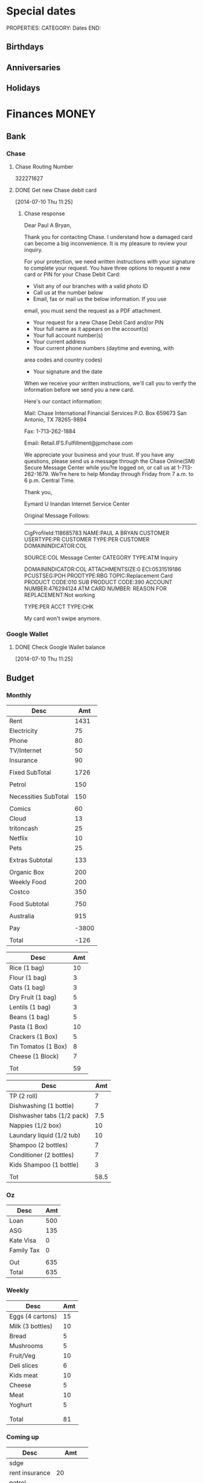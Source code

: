 #+LAST_MOBILE_CHANGE: 2013-01-01 13:58:35

#+FILETAGS: PERSONAL

* Special dates
  :PROPERTIES:
  :ID:       6b48ccd9-b5c8-42ab-be31-d1482f3ed95e
  :END:
PROPERTIES:
CATEGORY: Dates
END:

** Birthdays
** Anniversaries
** Holidays
   
* Finances							      :MONEY:
  :PROPERTIES:
  :ID:       662a40c5-41ef-417a-981c-a2112dbb3a0e
  :CATEGORY: Finances
  :END:
** Bank
*** Chase
**** Chase Routing Number
322271627
**** DONE Get new Chase debit card
  SCHEDULED: <2014-07-10 Thu>
  :LOGBOOK:
  - State "DONE"       from "WAITING"    [2014-07-22 Tue 11:10]
  - State "WAITING"    from "DONE"       [2014-07-10 Thu 17:49] \\
    Sent message to chase to request a new card.
  :END:
[2014-07-10 Thu 11:25]
***** Chase response
Dear Paul A Bryan, 

Thank you for contacting Chase. I understand how a damaged
card can become a big inconvenience. It is my pleasure to 
review your inquiry.

For your protection, we need written instructions with 
your signature to complete your request. You have three 
options to request a new card or PIN for your Chase Debit 
Card:

- Visit any of our branches with a valid photo ID
- Call us at the number below
- Email, fax or mail us the below information. If you use 
email, you must send the request as a PDF attachment. 

- Your request for a new Chase Debit Card and/or PIN
- Your full name as it appears on the account(s) 
- Your full account number(s) 
- Your current address 
- Your current phone numbers (daytime and evening, with 
area codes and country codes)
- Your signature and the date

When we receive your written instructions, we'll call you 
to verify the information before we send you a new card.

Here's our contact information: 

Mail:
Chase International Financial Services
P.O. Box 659673
San Antonio, TX 78265-9894

Fax: 
1-713-262-1884

Email:
Retail.IFS.Fulfillment@jpmchase.com

We appreciate your business and your trust. If you have 
any questions, please send us a message through the Chase 
Online(SM) Secure Message Center while you?re logged on, 
or call us at 1-713-262-1679. We?re here to help Monday 
through Friday from 7 a.m. to 6 p.m. Central Time.

Thank you, 


Eymard U Inandan
Internet Service Center




Original Message Follows:
------------------------


CigProfileId:118685783
NAME:PAUL A BRYAN
CUSTOMER USERTYPE:PR
CUSTOMER TYPE:PER
CUSTOMER DOMAININDICATOR:COL

SOURCE:COL Message Center
CATEGORY TYPE:ATM Inquiry

DOMAININDICATOR:COL
ATTACHMENTSIZE:0
ECI:0531519186
PCUSTSEG:POH
PRODTYPE:RBG
TOPIC:Replacement Card
PRODUCT CODE:010
SUB PRODUCT CODE:390
ACCOUNT NUMBER:476294124
ATM CARD NUMBER:
REASON FOR REPLACEMENT:Not working

TYPE:PER
ACCT TYPE:CHK

My card won't swipe anymore.
*** Google Wallet
**** DONE Check Google Wallet balance
  DEADLINE: <2014-07-10 Thu>
  :LOGBOOK:
  - State "DONE"       from "TODO"       [2014-07-10 Thu 17:37]
  :END:
[2014-07-10 Thu 11:25]
** Budget

*** Monthly
#+TBLNAME: MTHBUDGET
| Desc                 |   Amt |
|----------------------+-------|
| Rent                 |  1431 |
| Electricity          |    75 |
| Phone                |    80 |
| TV/Internet          |    50 |
| Insurance            |    90 |
|                      |       |
| Fixed SubTotal       |  1726 |
|                      |       |
| Petrol               |   150 |
|                      |       |
| Necessities SubTotal |   150 |
|                      |       |
| Comics               |    60 |
| Cloud                |    13 |
| tritoncash           |    25 |
| Netflix              |    10 |
| Pets                 |    25 |
|                      |       |
| Extras Subtotal      |   133 |
|                      |       |
| Organic Box          |   200 |
| Weekly Food          |   200 |
| Costco               |   350 |
|                      |       |
| Food Subtotal        |   750 |
|                      |       |
| Australia            |   915 |
|                      |       |
| Pay                  | -3800 |
|                      |       |
| Total                |  -126 |
   #+TBLFM: @8$2=vsum(@2$2..@7$2)::@12$2=vsum(@10$2..@11$2)::@20$2=vsum(@14..@19)::@26$2=vsum(@22..@25)::@28$2=remote(Australia,@8$2)::@32$2=@8$2 + @12$2 + @20$2+@26$2+@28$2+@30$2


#+TBLNAME: MonthlyFood 
| Desc                | Amt |
|---------------------+-----|
| Rice (1 bag)        |  10 |
| Flour (1 bag)       |   3 |
| Oats (1 bag)        |   3 |
| Dry Fruit (1 bag)   |   5 |
| Lentils (1 bag)     |   3 |
| Beans (1 bag)       |   5 |
| Pasta (1 Box)       |  10 |
| Crackers (1 Box)    |   5 |
| Tin Tomatos (1 Box) |   8 |
| Cheese (1 Block)    |   7 |
|                     |     |
| Tot                 |  59 |
   #+TBLFM: @13$2=vsum(@2$2..@12$2)

#+TBLNAME: Supplies
| Desc                       |  Amt |
|----------------------------+------|
| TP (2 roll)                |    7 |
| Dishwashing (1 bottle)     |    7 |
| Dishwasher tabs (1/2 pack) |  7.5 |
| Nappies (1/2 box)          |   10 |
| Laundary liquid (1/2 tub)  |   10 |
| Shampoo (2 bottles)        |    7 |
| Conditioner (2 bottles)    |    7 |
| Kids Shampoo (1 bottle)    |    3 |
|                            |      |
| Tot                        | 58.5 |
   #+TBLFM: @11$2=vsum(@2$2..@10$2)

*** Oz
#+TBLNAME: Australia
| Desc       | Amt |
|------------+-----|
| Loan       | 500 |
| ASG        | 135 |
| Kate Visa  |   0 |
| Family Tax |   0 |
|            |     |
| Out        | 635 |
| Total      | 635 |
   #+TBLFM: @7$2=vsum(@2$2..@4$2)::@8$2=vsum(@2$2..@6$2)

*** Weekly
#+TBLNAME: WeeklyFood
| Desc             | Amt |
|------------------+-----|
| Eggs (4 cartons) |  15 |
| Milk (3 bottles) |  10 |
| Bread            |   5 |
| Mushrooms        |   5 |
| Fruit/Veg        |  10 |
| Deli slices      |   6 |
| Kids meat        |  10 |
| Cheese           |   5 |
| Meat             |  10 |
| Yoghurt          |   5 |
|                  |     |
|                  |     |
| Total            |  81 |
   #+TBLFM: @14$2=vsum(@2$2..@13$2)

*** Coming up
#+TBLNAME: Coming up
| Desc           |      Amt |
|----------------+----------|
| sdge           |          |
| rent insurance |       20 |
| petrol         |          |
| cloud          |          |
| pets           |          |
| ah             |       90 |
| costco         |          |
| food           |      200 |
| Lily's party   |      200 |
| Car            |      150 |
| Zoo            |          |
| Oz             |          |
| Oz             |     2500 |
|                |          |
| Balance        | -3040.15 |
|                |          |
| Tot            |   119.85 |
   #+TBLFM: @18$2=vsum(@2$2..@17$2)
   
** Bills 
*** NEXT Pay rent
    DEADLINE: <2015-06-05 Fri +1m -5d> 
    :LOGBOOK:
    - State "DONE"       from "NEXT"       [2015-05-03 Sun 15:23]
    - State "DONE"       from "NEXT"       [2015-04-01 Wed 11:02]
    - State "DONE"       from "NEXT"       [2015-03-01 Sun 15:04]
    - State "DONE"       from "NEXT"       [2015-02-03 Tue 10:41]
    - State "DONE"       from "NEXT"       [2015-01-01 Thu 12:34]
    - State "DONE"       from "TODO"       [2014-12-01 Mon 09:16]
    - State "DONE"       from "TODO"       [2014-11-29 Sat 11:32]
    - State "DONE"       from "TODO"       [2014-11-01 Sat 11:08]
    - State "DONE"       from "TODO"       [2014-10-02 Thu 14:00]
    - State "DONE"       from "TODO"       [2014-09-01 Mon 20:03]
    - State "DONE"       from "TODO"       [2014-08-01 Fri 16:00]
    - State "DONE"       from "TODO"       [2014-07-01 Tue 19:16]
    - State "DONE"       from "TODO"       [2014-06-02 Mon 09:13]
    - State "DONE"       from "TODO"       [2014-05-01 Thu 11:53]
    - State "DONE"       from "TODO"       [2014-04-01 Tue 19:40]
    - State "DONE"       from "TODO"       [2014-03-02 Sun 11:06]
    - State "DONE"       from "TODO"       [2014-02-01 Sat 12:11]
    - State "DONE"       from "TODO"       [2014-01-01 Wed 13:38]
    - State "DONE"       from "TODO"       [2013-12-02 Mon 12:27]
    - State "DONE"       from "TODO"       [2013-11-01 Fri 12:35]
    - State "DONE"       from "TODO"       [2013-10-01 Tue 20:16]
    - State "DONE"       from "TODO"       [2013-09-01 Sun 10:46]
    CLOCK: [2013-02-01 Fri 14:42]--[2013-02-01 Fri 14:57] =>  0:15
    - State "DONE"       from "TODO"       [2013-08-01 Thu 11:12]
    - State "DONE"       from "TODO"       [2013-07-02 Tue 09:35]
    - State "DONE"       from "TODO"       [2013-06-05 Wed 16:30]
    - State "DONE"       from "TODO"       [2013-05-02 Thu 11:54]
    - State "DONE"       from "TODO"       [2013-04-02 Tue 21:33]
    - State "DONE"       from "TODO"       [2013-03-02 Sat 21:11]
    - State "DONE"       from "NEXT"       [2013-02-01 Fri 14:57]
    - State "DONE"       from "TODO"       [2013-01-01 Tue 16:58]
    - State "DONE"       from "TODO"       [2012-12-01 Sat 09:29]
    - State "DONE"       from "TODO"       [2012-11-02 Fri 16:08]
   :END:
 
   :PROPERTIES:
   :ID:       ea07bf7b-9f89-49bf-90db-3e167baff163
   :REPEAT_TO_STATE: NEXT
   :LAST_REPEAT: [2015-05-03 Sun 15:23]
   :END:

Use account A11078844
[[https://act.ucsd.edu/studentBilling/billing]]

*** NEXT Pay ATT
    SCHEDULED: <2015-06-01 Mon +1m -0d> 
    :LOGBOOK:
    - State "DONE"       from "NEXT"       [2015-05-03 Sun 15:23]
    - State "DONE"       from "NEXT"       [2015-04-01 Wed 11:22]
    - State "DONE"       from "NEXT"       [2015-03-01 Sun 15:15]
    - State "DONE"       from "NEXT"       [2015-02-01 Sun 12:23]
    - State "DONE"       from "NEXT"       [2015-01-01 Thu 12:34]
    - State "DONE"       from "TODO"       [2014-11-29 Sat 11:52]
    - State "DONE"       from "TODO"       [2014-11-01 Sat 11:19]
    - State "DONE"       from "TODO"       [2014-10-02 Thu 10:18]
    - State "DONE"       from "TODO"       [2014-08-30 Sat 17:05]
    - State "DONE"       from "TODO"       [2014-08-01 Fri 16:00]
    - State "DONE"       from "TODO"       [2014-07-01 Tue 19:16]
    - State "DONE"       from "TODO"       [2014-06-02 Mon 19:18]
    - State "DONE"       from "TODO"       [2014-05-01 Thu 11:53]
    - State "DONE"       from "TODO"       [2014-04-01 Tue 19:40]
    - State "DONE"       from "TODO"       [2014-03-02 Sun 11:07]
    - State "DONE"       from "TODO"       [2014-02-01 Sat 12:11]
    - State "DONE"       from "TODO"       [2014-01-01 Wed 13:51]
    - State "DONE"       from "TODO"       [2013-12-02 Mon 12:27]
    - State "DONE"       from "TODO"       [2013-11-01 Fri 12:39]
    - State "DONE"       from "TODO"       [2013-10-01 Tue 20:20]
    - State "DONE"       from "TODO"       [2013-09-01 Sun 10:46]
    - State "DONE"       from "TODO"       [2013-08-01 Thu 11:18]
    - State "DONE"       from "TODO"       [2013-07-01 Mon 09:39]
    - State "DONE"       from "TODO"       [2013-06-02 Sun 11:23]
    - State "DONE"       from "TODO"       [2013-05-02 Thu 11:54]
    - State "DONE"       from "TODO"       [2013-04-02 Tue 21:33]
    :END:
    :PROPERTIES:
    :REPEAT_TO_STATE: NEXT
    :LAST_REPEAT: [2015-05-03 Sun 15:23]
    :ID:       137987c4-8151-42f0-bfad-b1e06d2cd512
    :END:
[[http://www.att.com/]]

*** DONE Pay AMEX extras
    SCHEDULED: <2015-02-14 Sat>
    :LOGBOOK:
    - State "DONE"       from "NEXT"       [2015-02-16 Mon 11:21]
    :END:
- Costco and some other transactions went on AMEX.

** Tasks
*** NEXT Fill in Authority to operate forms for Lily and Remy
   :PROPERTIES:
   :ID:       6d8291ec-3d5b-42ac-ba61-ed8a4abfe53d
   :END:
Scan them and email them to commbank. Also make sure netbank access is setup.
*** TODO sort out personal finances
    :PROPERTIES:
    :ID:       93a33ee0-24df-416f-a1a0-2058bac243a7
    :END:
**** TODO Configure org ledger for managing budget
  CLOCK: [2012-11-06 Tue 15:56]--[2012-11-06 Tue 16:21] =>  0:25
    :PROPERTIES:
    :ID:       95b3661c-7107-49a1-9d86-568971a821aa
    :END:
[2012-11-06 Tue 15:56]
[[http://orgmode.org/worg/org-contrib/babel/languages/ob-doc-ledger.html]]
[[http://sachachua.com/blog/2010/11/emacs-recording-ledger-entries-with-org-capture-templates/]]

***** NEXT Enter bank data into ledger using icvs2ledger
      :PROPERTIES:
      :ID:       057af9b1-ad64-44d5-a771-a9bc6d1100fe
      :END:
***** TODO Review ledger tutorial and note down what my setup will be
      :PROPERTIES:
      :ID:       7c9fe3e1-0354-4767-8ded-8eae8aabbe3e
      :END:
**** DONE Make list of montly expenses
     - State "DONE"       from "NEXT"       [2012-11-30 Fri 13:52]

   CLOCK: [2012-10-14 Sun 19:57]--[2012-10-14 Sun 19:58] =>  0:01
    :PROPERTIES:
    :ID:       460e587d-ea56-4b13-94a1-f487579e42fe
    :END:
   [2012-10-14 Sun 19:57]
**** TODO Track spending
    :PROPERTIES:
    :ID:       ec3df972-e266-4e74-ab9f-392e4920b528
    :END: 
- collate bank statements
- scan reciepts and enter into ledger/org mode

*** TODO Pay Ben Chow $180
  CLOCK: [2012-10-17 Wed 08:22]--[2012-10-17 Wed 08:22] =>  0:00
   :PROPERTIES:
   :ID:       a636e0f6-ab58-46c1-b32a-0a0d54b62eba
   :END:
[2012-10-17 Wed 08:22]
*** TODO Pay Lily $2000
  CLOCK: [2012-10-19 Fri 14:34]--[2012-10-19 Fri 14:34] =>  0:00
    :PROPERTIES:
    :ID:       1719f77c-a298-4c62-8fda-9b902526678b
    :END:
[2012-10-19 Fri 14:34]

*** TODO Pay Remy $3000
    :PROPERTIES:
    :ID:       ee9f1a73-bf3f-45a3-9657-c9bc348ea58b
    :END:

*** TODO Set up ledger
  CLOCK: [2012-11-16 Fri 22:20]--[2012-11-16 Fri 22:21] =>  0:01
  :PROPERTIES:
  :ID:       247a6496-d4b6-40e8-9bf4-6ba2a10df667
  :END:
[2012-11-16 Fri 22:20]
[[http://lwn.net/Articles/501681/]]

*** DONE Transcribe from Bei Da notebook: budget
   - State "DONE"       from "TODO"       [2012-12-09 Sun 20:28]
  :LOGBOOK:
  CLOCK: [2012-11-20 Tue 11:03]--[2012-11-20 Tue 11:04] =>  0:01
  :END:
  :PROPERTIES:
  :ID:       4e1b533f-f42a-427f-b47e-1cf5f2327363
  :END:
[2012-11-20 Tue 11:03]
*** DONE Call AT&T
    - State "DONE"       from "TODO"       [2013-07-01 Mon 09:43]
  :LOGBOOK:
  :END:
  :PROPERTIES:
  :ID:       544ba3eb-2e92-4184-85dd-fb3b86b58fab
  :END:
[2012-11-24 Sat 20:43]
Change bill cycle
Pay current bill late
*** DONE email ASG
    - State "DONE"       from "TODO"       [2013-07-01 Mon 09:43]
  :LOGBOOK:
  :END:
  :PROPERTIES:
  :ID:       d5c41196-3914-4a41-bf5e-da535e0ffac9
  :END:
[2012-11-24 Sat 20:44]
Can we suspend payment for 6 months
*** TODO Contact commbank
  :LOGBOOK:
  :END:
  :PROPERTIES:
  :ID:       0ac3fd29-71e3-4ecf-a889-36cd1978e758
  :END:
[2012-11-24 Sat 20:44]
Can we get a better deal on visa?
Can we suspend loan repayments for a few months?
*** DONE Pay ATT phone bil
   - State "DONE"       from "TODO"       [2012-12-01 Sat 09:27]
  :LOGBOOK:
  CLOCK: [2012-11-30 Fri 14:51]--[2012-11-30 Fri 14:52] =>  0:01
  :END:
   :PROPERTIES:
   :ID:       b5ae626f-e0ad-4ce7-847c-caf6380eb98c
   :END:
[2012-11-30 Fri 14:51]
<2012-12-01 Sat>
*** DONE Buy car
    - State "DONE"       from "TODO"       [2013-07-01 Mon 09:43]
  :LOGBOOK:
  :END:
   :PROPERTIES:
   :ID:       9f233d16-f4c3-412a-919b-8b988e96d557
   :END:
[2012-12-18 Tue 11:33]

*** DONE Check insurance
  DEADLINE: <2012-12-29 Sat> SCHEDULED: <2012-12-23 Sun>
  - State "DONE"       from "NEXT"       [2012-12-29 Sat 15:57]
  :LOGBOOK:
  CLOCK: [2012-12-29 Sat 15:44]--[2012-12-29 Sat 15:57] =>  0:13
  :END:
   :PROPERTIES:
   :ID:       2ed5dd0f-df37-4df0-b05a-b197adf90626
   :END:
[2012-12-20 Thu 15:17]

*** DONE Sort out new budget (including car insurance)
    - State "DONE"       from "TODO"       [2013-07-01 Mon 09:44]
  :LOGBOOK:
  :END:
   :PROPERTIES:
   :ID:       e1b5a21f-8352-4349-aa25-2b0a026c34c0
   :END:
[2012-12-29 Sat 16:37]

*** DONE Check out tax
    - State "DONE"       from "TODO"       [2013-07-01 Mon 09:43]
  :LOGBOOK:
  :END:
   :PROPERTIES:
   :ID:       e4c0c5c6-022b-4d99-88bb-cb7c248e2b60
   :END:
[2013-01-17 Thu 16:51]

*** DONE Cancel rent insurance
    - State "DONE"       from "TODO"       [2013-07-01 Mon 09:43]
  :LOGBOOK:
  :END:
   :PROPERTIES:
   :ID:       d77fc581-271c-47f9-b90d-de1304373228
   :END:
[2013-01-28 Mon 19:48]
*** DONE Cancel shotime and HBO
    - State "DONE"       from "TODO"       [2013-07-01 Mon 09:43]
  :LOGBOOK:
  :END:
   :PROPERTIES:
   :ID:       9a7125cf-1375-462d-b464-0e441e875dd9
   :END:
[2013-01-28 Mon 19:48]

*** DONE Update budget
    DEADLINE: <2013-08-31 Sat>
    :LOGBOOK:
    - State "DONE"       from "NEXT"       [2013-09-01 Sun 10:28]
    CLOCK: [2013-08-31 Sat 13:01]--[2013-08-31 Sat 13:03] =>  0:02
    CLOCK: [2013-08-04 Sun 09:48]--[2013-08-04 Sun 09:49] =>  0:01
    :END:
    :PROPERTIES:
    :ID:       96cb3107-6a4e-4647-bbd8-8c1827233874
    :END:
[2013-08-04 Sun 09:48]
- AT&T: $50 bundle?
- Get rid of Tritoncash
- Look for other savings.
*** DONE Pay Annamieke $20
    SCHEDULED: <2014-09-27 Sat>
    :LOGBOOK:
    - State "DONE"       from "NEXT"       [2014-10-09 Thu 10:03]
    :END:

** Tax
*** US
**** 2012
***** DONE Do Tax
  DEADLINE: <2013-04-15 Mon> SCHEDULED: <2013-03-10 Sun>
  - State "DONE"       from "NEXT"       [2013-04-17 Wed 11:58]
  :LOGBOOK:
  CLOCK: [2013-04-12 Fri 08:57]--[2013-04-12 Fri 09:03] =>  0:06
  CLOCK: [2013-03-10 Sun 11:15]--[2013-03-10 Sun 12:36] =>  1:21
  :END:
    :PROPERTIES:
    :ID:       e906254e-4829-45d7-95cf-4bbea4b65182
    :END:
[2013-02-08 Fri 08:25]

***** Federal Tax Workshop
      <2013-03-11 Mon>
      :PROPERTIES:
      :ID:       d7374630-336c-432f-9472-c133a65ae74b
      :END:

***** State Tax Workshop
      <2013-03-15 Fri>
      :PROPERTIES:
      :ID:       0dc175ba-9e16-4968-ad39-f37ee42a4f20
      :END:

**** 2013
***** DONE Fill in tax return
      :LOGBOOK:
      - State "DONE"       from "NEXT"       [2014-03-12 Wed 13:56]
      CLOCK: [2014-03-11 Tue 09:57]--[2014-03-11 Tue 10:59] =>  1:02
      :END:
***** DONE Send in tax return
      DEADLINE: <2014-03-14 Fri>
      :LOGBOOK:
      - State "DONE"       from "NEXT"       [2014-03-20 Thu 19:21]
      :END:
      [2014-03-12 Wed 13:55]
**** 2014
**** DONE Fill in tax return
     SCHEDULED: <2015-04-20 Mon>
     :LOGBOOK:
     - State "DONE"       from "NEXT"       [2015-04-27 Mon 21:27]
     :END:
**** TODO Send in tax return
*** Oz
**** DONE Update Oz electoral role
     - State "DONE"       from "TODO"       [2013-05-17 Fri 09:18]
  :LOGBOOK:
  CLOCK: [2013-04-23 Tue 10:59]--[2013-04-23 Tue 11:00] =>  0:01
  :END:
  :PROPERTIES:
  :ID:       077b5e97-463b-462d-8962-e991c23c284f
  :END:
[2013-04-23 Tue 10:59]
** US 
*** Pay
**** DONE Contact UCSD about cancelling retirement plane
  DEADLINE: <2014-03-03 Mon>
  :LOGBOOK:
  - State "DONE"       from "WAITING"    [2014-03-12 Wed 13:58]
  - State "WAITING"    from "TODO"       [2014-03-03 Mon 11:36] \\
    Emailed the office about it. Waiting on response.
  :END:
[2014-03-01 Sat 10:04]
Ron Lieberman <rlieberman@ucsd.edu>, 858-534-2154
** Monthly Spending Log
*** August 2013

| Date       | Type                   | Desc                                                        |       Amt |   | Balance  |
|------------+------------------------+-------------------------------------------------------------+-----------+---+----------|
| Pending    | Misc. Debit            | POS DEBIT GOOGLE *TTXAPPS GOOGLE.COM/C CA                   |      4.99 |   |          |
| Pending    | Misc. Debit            | POS DEBIT AT&T*BILL PAYMENT DALLAS TX                       |    169.99 |   |          |
| Pending    | Misc. Debit            | POS DEBIT GEICO WASHINGTON DC                               |     69.12 |   |          |
| Pending    | Misc. Debit            | POS DEBIT ABUNDANTHARVESTORGANICS KINGSBURG CA              |     46.55 |   |          |
| 08/02/2013 | ACH Debit              | PAYPAL INST XFER 4JW227B5THSVU WEB ID: PAYPALSI66           |     60.85 |   | 956.51   |
| 08/02/2013 | ACH Debit              | KATHERINE BRYAN IAT PAYPAL 4JW227B5RL6FU WEB ID: 770510487C |    707.00 |   | 1,017.36 |
| 08/02/2013 | ACH Debit              | Regents of UC QuikPAY EP 333369706 WEB ID: 1364199567       |  1,431.50 |   | 1,724.36 |
| 08/02/2013 | Debit Card Transaction | TRADER JOE'S # 020 LA JOLLA CA 408113 08/02                 |     18.25 |   | 3,155.86 |
| 08/02/2013 | Debit Card Transaction | PETSMART INC 11 LA JOLLA CA 08/02                           |     38.49 |   | 3,174.11 |
| 08/02/2013 | Debit Card Transaction | SOUTHERN CALIFORNIA COM SAN DIEGO CA 08/01                  |     53.76 |   | 3,212.60 |
| 08/02/2013 | Debit Card Transaction | BELLY UP TAVERN TIX S 858-481-8140 CA 08/02                 |     40.75 |   | 3,266.36 |
| 08/02/2013 | Debit Card Transaction | GOOGLE *Big Fish Gam GOOGLE.COM/CH CA 08/02                 |      1.99 |   | 3,307.11 |
| 08/02/2013 | Debit Card Transaction | UCSD TRITONPLUS/DDOLL 800-758-7126 CA 08/02                 |     25.00 |   | 3,309.10 |
| 08/01/2013 | Fee                    | NON-CHASE ATM FEE-WITH                                      |      2.00 |   | 3,334.10 |
| 08/01/2013 | Debit Card Transaction | COSTCO GAS #0401 SAN DIEGO CA 046023 08/01                  |     35.31 |   | 3,336.10 |
| 08/01/2013 | ATM Transaction        | NON-CHASE ATM WITHDRAW 461529 08/014605 MOR                 |    241.25 |   | 3,371.41 |
| 08/01/2013 | Debit Card Transaction | COSTCO WHSE #0401 SAN DIEGO CA 235702 08/01                 |    220.43 |   | 3,612.66 |
| 08/01/2013 | ACH Credit             | U.C. SAN DIEGO UCSD PAYRL PPD ID: 1956006144                | -3,833.05 |   | 3,833.09 |
|            |                        |                                                             |           |   |          |
|            |                        |                                                             |           |   |          |
| Total      |                        |                                                             |   2998.28 |   |          |
|            |                        |                                                             |           |   |          |
    #+TBLFM: @22$4=vsum(@2$4..@21$4)

| Desc         | Amt |
|--------------+-----|
| Takeaway     | -60 |
| Les Claypool | -40 |
| Game         |  -2 |
| Dropsync     |  -5 |
| Petrol       |  -5 |
| Food         |  40 |
|              |     |
|              |     |
|              |     |
|              |     |
|              |     |
| Available    | 450 |
| Balance      | 378 |
|              |     |
    #+TBLFM: @14$2=vsum(@2$2..@13$2)

** Costco
*** ID
111821979200
*** NEXT Renew membership
    :PROPERTIES:
    :ID:       d0c19ad7-fcc1-4759-8733-088366a3abe2
    :END:
http://www.costco.com/membership-renewal.html

** PayPal
*** DONE Pay PayPal Balance
    SCHEDULED: <2014-09-01 Mon> DEADLINE: <2014-09-18 Thu>
    :LOGBOOK:
    - State "DONE"       from "TODO"       [2014-09-01 Mon 20:02]
    :END:

* Health 							     :HEALTH:
  :PROPERTIES:
  :ID:       d9d7d0ec-a6b9-4451-ae42-5519eba7be50
  :CATEGORY: Health
  :END:

** Pain Free
*** Pain away class
     <2012-10-25 Thu 15:00-17:00>

*** Pain free session
    :PROPERTIES:
    :ID:       2a417d99-5f39-4297-8c8a-4fb09fcb8288
    :END:
<2013-11-20 Wed 15:00-16:00>
<2013-11-27 Wed 15:00-16:00>
<2013-12-04 Wed 15:00-16:00>
<2013-12-11 Wed 15:00-16:00>
<2013-12-18 Wed 15:00-16:00>
<2014-02-12 Wed 11:00-11:30>
<2014-12-17 Wed 16:00-16:30>
** KP
*** Data
- 0020488467
*** Tasks
**** DONE Call KP membership
   - State "DONE"       from "TODO"       [2012-10-24 Wed 13:30]
Need to find out what to do when sick or in an emergency
  CLOCK: [2012-10-18 Thu 10:46]--[2012-10-18 Thu 10:47] =>  0:01
   :PROPERTIES:
   :ID:       ea362f28-4534-49fd-8d18-d4b23b33abd9
   :END:
[2012-10-18 Thu 10:46]
**** DONE Update medical insurance				   :COMPUTER:
     - State "DONE"       from "WAITING"    [2012-10-24 Wed 13:31]
     - State "WAITING"    from "TODO"       [2012-10-16 Tue 10:42] \\
       Should recieve email confirming eligibility for family members
     :PROPERTIES:
     :ID:       49875893-75df-4de9-8469-5ebf23a7e891
     :END:

**** DONE Find doctor
   - State "DONE"       from "TODO"       [2012-10-24 Wed 13:30]
[[http://kp.org][KP]]
  CLOCK: [2012-10-14 Sun 20:33]--[2012-10-14 Sun 20:33] =>  0:00
   :PROPERTIES:
   :ID:       e64bba9b-57ea-49b7-87b6-7050a8f5e57e
   :END:
[2012-10-14 Sun 20:33]
**** DONE Checkout Health insurance changes
   - State "DONE"       from "NEXT"       [2012-11-10 Sat 13:33]
UC SAN DIEGO
CAMPUS NOTICE
University of California, San Diego


                OFFICE OF THE ASSISTANT VICE CHANCELLOR -
                            HUMAN RESOURCES

                            October 25, 2012


ALL ACADEMICS AND STAFF AT UC SAN DIEGO (excluding UCSD Health System)

SUBJECT:  Annual Open Enrollment Period

The annual Benefits Open Enrollment begins at 8:00 a.m. on Monday,
October 29, 2012 and ends at 5:00 p.m. on Tuesday, November 20, 2012.

Representatives from the various health insurance plans will be
available to meet with faculty, staff and retirees at the Price Center
Ballroom East on Tuesday, November 13, 2012 from 8:30 a.m. to 2:30 p.m.
to answer questions, provide additional information if needed and
discuss plan details.

This year, modest changes will be included in the 2013 health programs.
For example, co-pays for office visits and non-generic prescription
drugs will increase by $5 and a significant number of Women's Preventive
Services will now be provided at no cost.

Full details on health insurance choices for 2013 including information
on medical plans, premium costs, and tools to assist employees and
retirees with their medical plan choices are available at the Open
Enrollment website at:

http://atyourservice.ucop.edu/open_enrollment/

Open Enrollment is also the time to enroll in Flexible Spending Accounts
(FSA) which allow employees to set aside funds to pay for health and/or
dependent care while providing tax savings.  This year, due to IRS
changes, the annual limit for Health FSA will be reduced to $2,500.00
(formerly $5,000.00).  There is no change to DepCare FSA.   Employees
must enroll in FSAs during Open Enrollment to participate in 2013, even
if they are currently enrolled.  Additionally, the ARAG legal plan will
be open for enrollment.

Open Enrollment is the time for employees to enroll their children up to
age 26 in their plans.

For questions or assistance with Open Enrollment, please contact the
Human Resources Department Benefits Office at (858) 534-2816 or the
person in your department who handles benefits information.



                        Thomas R. Leet
                        Assistant Vice Chancellor
  CLOCK: [2012-10-25 Thu 11:32]--[2012-10-25 Thu 11:32] =>  0:00
[2012-10-25 Thu 11:32]

**** DONE Book doctor appointments
  SCHEDULED: <2013-09-16 Mon>
  :LOGBOOK:
  - State "DONE"       from "TODO"       [2013-09-25 Wed 13:06]
  :END:
    :PROPERTIES:
    :ID:       28367ca1-0f40-4cdd-bc57-dfa4bf650109
    :END:
[2013-09-07 Sat 09:44]
Me and Lily
**** DONE Check out xero shoes rubbing
  SCHEDULED: <2014-04-12 Sat>
  :LOGBOOK:
  - State "DONE"       from "TODO"       [2014-04-24 Thu 12:41]
  :END:
[2014-04-08 Tue 13:44]
*** Appointments
**** Check up
<2013-10-08 Tue 11:00-12:00>
6TH FLOOR, MODULE 4, CLAIREMONT MESA MED OFFICE
7060 CLAIREMONT MESA BLVD
SAN DIEGO CA 92111-1003
**** Follow up on shoulder x-rays
<2013-10-29 Tue 10:15-11:00>
**** Shoulder Clinic
     :PROPERTIES:
     :ID:       b81cc104-afad-4a28-89a1-0ceb54233c7c
     :END:
     <2013-11-05 Tue 13:30>
3851 Shaw Ridge Road
1st Floor
Jonathan Chan
**** Physical Therapy
:PROPERTIES:
    :ID:       45832d63-d105-44ad-9e73-cd0a0be7a5ea
    :END:
- 4510 ViewRidge Avenue San Diego 92123
- 866-413-1582
***** Appointments
<2012-12-27 Thu 14:00>
<2013-01-30 Wed 13:30>
<2013-12-06 Fri 13:00-14:00>
<2013-11-19 Tue 11:00>
***** Tasks
****** CANCELLED Book physio
  SCHEDULED: <2014-01-08 Wed>
  :LOGBOOK:
  - State "CANCELLED"  from "WAITING"    [2014-02-21 Fri 15:37] \\
    Can't be bothered with it any more!
  - State "WAITING"    from "TODO"       [2014-02-04 Tue 11:42] \\
    They will contact me to see if I need a new referral
  :END:
[2014-01-08 Wed 12:43]

**** Osteo appointment
   :PROPERTIES:
   :ID:       949bc61a-4818-4982-ba70-6e1291188620
   :END:
<2012-12-10 13:30>
Mary Tran, 2nd floor
**** Check up
<2014-12-17 Wed 10:50-11:30>
**** Asthma
***** Dr. Gordon
<2014-12-29 Mon 10:30>
** Routine/Schedule
*** CANCELLED Update training schedule
   - State "CANCELLED"  from "TODO"       [2012-10-24 Wed 13:30] \\
     Duplicate of existing task
  CLOCK: [2012-10-14 Sun 20:33]--[2012-10-14 Sun 20:34] =>  0:01
   :PROPERTIES:
   :ID:       1590c8fb-cc00-4831-bc09-7f8225fd9434
   :END:
[2012-10-14 Sun 20:33]
*** TODO Finish up exercise templates
  :LOGBOOK:
  CLOCK: [2012-12-14 Fri 11:07]--[2012-12-14 Fri 11:08] =>  0:01
  :END:
   :PROPERTIES:
   :ID:       fecbd31c-10bf-4e43-a449-9d0fe01286c2
   :END:
[2012-12-14 Fri 11:07]
Also add in the routine description so I have it with me via mobileorg.

*** TODO Set up capture templates for exercise
  :LOGBOOK:
  :END:
  :PROPERTIES:
  :ID:       797bf101-d35f-498b-b4bf-bbe60f31c1d1
  :END:
[2012-12-17 Mon 15:01]

*** TODO Schedule diet/exercise
    :PROPERTIES:
    :ID:       4a1fcee6-b6cf-43d2-9c5d-59858e15023a
    :END:

*** TODO Update exercise habits
  :LOGBOOK:
  CLOCK: [2013-03-04 Mon 08:36]--[2013-03-04 Mon 08:39] =>  0:03
  :END:
  :PROPERTIES:
  :ID:       2b46623b-23ae-448b-be01-9e99412a4fb9
  :END:
[2013-03-04 Mon 08:36]

Habit should just be exercise, possibly also morning mobility, evening decompression
Exercise is daily, the other two can be 1-2 days each.
*** TODO Add instructions to exercixe templates and check for typos
  :LOGBOOK:
  :END:
   :PROPERTIES:
   :ID:       6d4fde96-4332-45d7-a22c-5d6777c63752
   :END:
[2013-01-05 Sat 13:12]
*** CANCELLED Change exercise, mobility, relax tasks
    SCHEDULED: <2014-07-25 Fri>
  :LOGBOOK:
  - State "CANCELLED"  from "TODO"       [2014-07-31 Thu 11:52] \\
    I'll just track it some other way and keep my generic exercise task for now.
  CLOCK: [2014-01-29 Wed 11:06]--[2014-01-29 Wed 11:07] =>  0:01
  :END:
[2014-09-01 Mon 11:06]
- Walking 5 days/week
- Strength/Conditioning 2 days/week
- Mobility 7 days/week
- Relaxation 7 days/week
- Compensation 3 days/week

** Practices
*** People/blogs
**** Equinox
[[http://q.equinox.com]]
**** Ido Portal
[[http://idoportal.blogspot.com/search?updated-min=2009-01-01T00:00:00%2B02:00&updated-max=2010-01-01T00:00:00%2B02:00&max-results=46]]
**** Eat Move Improve
[[http://www.eatmoveimprove.com]]

*** Tasks
**** DONE Track exercise in org mode
     - State "DONE"       from "TODO"       [2012-11-30 Fri 13:54]
     :PROPERTIES:
     :ID:       063227db-9a4b-42e4-a2bf-f928f1554857
     :END:
***** DONE Make org mode exercise journal
    - State "DONE"       from "NEXT"       [2012-11-30 Fri 13:54]
    :PROPERTIES:
    :ID:       f76335cc-7e7d-472b-ae9f-54c9b267cb58
    :END:
Probably some table/spreadsheet functionality here
***** TODO Enter exercise data into org-mode
      :PROPERTIES:
      :ID:       51db1512-0b77-4dc2-9365-77d993597e93
      :END:
***** TODO Update exercise schedule
  CLOCK: [2012-10-12 Fri 14:49]--[2012-10-12 Fri 14:49] =>  0:00
   :PROPERTIES:
   :ID:       3065cc64-f846-4baa-abea-f05ce84becee
   :END:
[2012-10-12 Fri 14:49]

*** RMAX
**** NEXT Listen to Scott Sonnon
  CLOCK: [2012-10-12 Fri 14:55]--[2012-10-12 Fri 14:55] =>  0:00
   :PROPERTIES:
   :ID:       d2291e69-0425-4e7d-b027-5f7ee77dae6d
   :END:
[2012-10-12 Fri 14:55]
[[http://physicalliving.com/exclusive-interview-with-johns-coach-scott-sonnon-the-creator-of-the-circular-strength-training-system/][part 1]]
[[http://physicalliving.com/exclusive-interview-with-johns-coach-scott-sonnon-the-creator-of-the-circular-strength-training-system-part-2/][part 2]]
**** Scott Sonnon Blog
[[http://www.rmaxinternational.com/flowcoach/?p=21]]

*** Bodyweight
**** DONE Research Pavel Tsatsouline
     - State "DONE"       from "TODO"       [2012-11-10 Sat 13:30]
     :PROPERTIES:
     :ID:       0ca14077-9c27-4fd1-b6e7-413959dcb51a
     :END: 
*** Wu Shu, Qi Gong etc.
**** Jing institute
http://www.sdtaichi.com/

**** Zhan Zhuang
http://en.wikipedia.org/wiki/Zhan_zhuang

**** Daoist TaiJi
**** WTBA
http://www.taijiworld.com/
*** Release
**** CANCELLED clarify pain free class				   :COMPUTER:
     - State "CANCELLED"  from "TODO"       [2012-10-25 Thu 11:37] \\
       I wondered if I could do several classes, but I'll just do it all in one.
     :PROPERTIES:
     :ID:       93730351-36ba-4865-a259-f95fbd3a24dd
     :END:
**** DONE buy foam rollers
  SCHEDULED: <2012-11-01 Thu>
  - State "DONE"       from "NEXT"       [2012-11-02 Fri 19:34]
  CLOCK: [2012-10-29 Mon 10:28]--[2012-10-29 Mon 10:28] =>  0:00
[2012-10-29 Mon 10:28]

**** DONE Book osteo
   - State "DONE"       from "TODO"       [2012-12-04 Tue 19:49]
  :LOGBOOK:
  :END:
   :PROPERTIES:
   :ID:       8a99ebb9-3388-4307-ad89-204e86850dfc
   :END:
[2012-12-02 Sun 12:53]

**** CANCELLED Make Physio appointment 
  SCHEDULED: <2013-03-19 Tue> DEADLINE: <2013-04-01 Tue>
  - State "CANCELLED"  from "TODO"       [2013-04-21 Sun 11:58] \\
    Doesn't look like I'm going to do it.
  :LOGBOOK:
  CLOCK: [2013-02-01 Fri 11:46]--[2013-02-01 Fri 11:47] =>  0:01
  :END:
   :PROPERTIES:
   :ID:       a7b11fe1-61a4-4f17-9401-071364bfe11e
   :END:
[2013-02-01 Fri 11:46]
**** DONE Book physical therapy
  SCHEDULED: <2012-12-13 Thu>
  - State "DONE"       from "TODO"       [2012-12-18 Tue 11:43]
  :LOGBOOK:
  :END:
   :PROPERTIES:
   :ID:       0e4452bc-2271-49d1-9591-4fb72117123c
   :END:
[2012-12-11 Tue 16:49]

866-413-1582

**** DONE Contact Pain Away
     SCHEDULED: <2013-09-09 Mon>
     :LOGBOOK:
     - State "DONE"       from "NEXT"       [2013-10-23 Wed 19:50]
     - State "NEXT"       from "WAITING"    [2013-10-22 Tue 08:19]
     - State "WAITING"    from "TODO"       [2013-10-20 Sun 10:45] \\
       Waiting for info from pain relief: do  I need to do pain away again and how should my supervisor authorize it?
     :END:
     :PROPERTIES:
     :ID:       bbb4156d-841f-4e61-8fa8-0e35542f6df3
     :END:
[2013-03-25 Mon 21:09]
[[file:~/reference/personal/health/pain/ucsd_PainRelief_Qualification_Indi.pdf]]
[[file:~/reference/personal/health/pain/ucsd_ergonomic_Diploma_32c00e97-a790-430c-a9a9-1dd3a81d4662.pdf]]
*** Alexander
http://www.alexandertechnique.com/
http://posturereleaseimagery.org/
*** MovNat
http://breakingmuscle.com/author/erwan-le-corre
*** Functional Movement Systems
http://graycookmovement.com
http://www.functionalmovement.com/
http://graycook.com/
- Self limiting movement
*** Primal Blueprint
http://www.marksdailyapple.com/primal-blueprint-workout-plan-basics/#axzz2XZlGrvFR
http://primalblueprint.com/

*** People
**** Chris Guillebeau
    :PROPERTIES:
    :ID:       b817a2d9-d618-44ac-9771-8bac94de626a
    :END:
[2013-01-03 Thu 12:59]
[[http://chrisguillebeau.com/]]
**** Al Kavadlo
[[http://www.alkavadlo.com/]]
*** Dare To Evolve
[[http://daretoevolve.tv/]]
** Food
*** DONE Research healthy dining website  
   - State "DONE"       from "TODO"       [2012-11-10 Sat 13:32]
Healthydiningfinder.com
[2012-10-22 Mon 14:45]

*** Food myths
  :PROPERTIES:
  :ID:       d8fdf5d8-3f41-4dbf-b31e-79f6dbb260ea
  :END:
http://blog.zocdoc.com/does-eating-tomatoes-reduce-your-risk-of-prostate-cancer-fact-vs-myth/

** Tasks
*** NEXT Make reminders
  :LOGBOOK:
  CLOCK: [2012-12-21 Fri 20:47]--[2012-12-21 Fri 20:51] =>  0:04
  :END:
  :PROPERTIES:
  :ID:       3e44cc8f-e8cb-4ead-b2ed-def3988b8dca
  :END:
[2012-12-21 Fri 20:47]

Healthy habits. I want to keep on track with living well and so need reminders to see everyday to remind me how good I feel when eating good food, relaxing and exercising.

*** TODO Backup fitness videos
  CLOCK: [2012-11-03 Sat 16:33]--[2012-11-03 Sat 16:35] =>  0:02
   :PROPERTIES:
   :ID:       017af5ef-d834-44b3-b288-dc36fd188e15
   :END:
[2012-11-03 Sat 16:33]
**** NEXT Catalogue vids to burn
     :PROPERTIES:
     :ID:       0deba686-f0b8-40c6-9315-4f865de639f0
     :END:
- List vids to burn along with status
  - Make ISO
  - Burn DVD
  - Compressed copy
  - Backup to Dropbox
**** NEXT Buy blank DVD's
     :PROPERTIES:
     :ID:       d241a54a-5d45-46a8-8506-6d48a111f813
     :END:
**** NEXT Create iso files
     :PROPERTIES:
     :ID:       1f92cc22-f2af-4a9d-9531-721ef0ded428
     :END:
**** TODO Burn fitness videos to DVD
     :PROPERTIES:
     :ID:       99baf26c-671f-4cc0-b9b5-6e9233d129e8
     :END:
     
*** DONE Make handstand practice habit
  DEADLINE: <2013-07-19 Fri> SCHEDULED: <2013-07-17 Wed>
  - State "DONE"       from "TODO"       [2013-07-19 Fri 19:57]
  :LOGBOOK:
  :END:
    :PROPERTIES:
    :ID:       be35806a-83b9-4188-b68a-2a935146e9c7
    :END:
[2013-07-16 Tue 10:18]
*** TODO Track health
    :PROPERTIES:
    :ID:       9271ac02-e855-44a8-9f5c-1222b34a7edc
    :END:
**** NEXT Record health stats
    :PROPERTIES:
    :ID:       140a9729-4a79-43fe-b8e1-167623f8d08e
    :END:
[2013-08-24 Sat 09:57]
- HR
- Diet
- Sleep
- Weight
- Weekly girth measurements: [[file:~/reference/personal/health/precision_nutrition/Initial-Body-Composition-Assessment-Men.pdf]]
 
**** TODO Set up daily scoring
    :PROPERTIES:
    :ID:       c281ca6c-e54c-4eff-93c3-ba6b46eb9dea
    :END:
[2013-08-24 Sat 09:57]
Subjective measures
- Mood
- Pain
- Energy/Tiredness
- Willingness to train
- Willingness to work
- Willingness to play!
- Exercise notes; did it feel good? too hard? wiped me out?
Objective measures
- Produce score/reports based on health stats recorded
- working toward goals
- procrastination/productivity
**** DONE Follow up on PN tracking
     :LOGBOOK:
     - State "DONE"       from "TODO"       [2013-10-15 Tue 18:35]
     :END:
     :PROPERTIES:
     :ID:       fa781125-ef74-4204-acf2-01afd40af11e
     :END:
[2013-09-13 Fri 10:07]
**** DONE Separate exercise log from health stats
  SCHEDULED: <2013-09-29 Sun>
  :LOGBOOK:
  - State "DONE"       from "NEXT"       [2013-09-29 Sun 19:55]
  CLOCK: [2013-09-29 Sun 19:37]--[2013-09-29 Sun 19:55] =>  0:18
  CLOCK: [2013-09-14 Sat 11:26]--[2013-09-14 Sat 11:28] =>  0:02
  :END:
     :PROPERTIES:
     :ID:       00774139-bf6f-4fb9-b790-21ab625ce894
     :END:
[2013-09-14 Sat 11:26]
I want to collect all this helth data (including sleep and scoring). I also want to use column views to manage it and produce graphs from the data. Can I put it all in the one file and filter just the relevant data per task?
** Events
*** Running							    :RUNNING:
**** San Diego Beer Run
     <2013-08-11 Sun 06:30-14:30>
     :PROPERTIES:
     :ID:       bb41eda3-ef00-4db6-8181-bd9ee396d529
     :END:
***** Sign up
http://sandyfeetevents.com/the-san-diego-beer-run/
**** Grape Day 5k
     <2014-09-07 Sun 07:30-15:00>
***** Sign up
http://sandyfeetevents.com/grape-day-5k/
** RMAX
*** 5 classics
http://rmaxi.com/five-classics/?page_id=7
*** Seminars
**** TEDx Talk
http://tedxbellingham.com/
<2013-11-11 Mon>
*** Sales
**** RMAX Xmas Sale 2013
<2013-12-16 Mon>
** Equipment
*** Shoes
**** DONE Return xero shoes
  SCHEDULED: <2014-06-01 Sun>
  :LOGBOOK:
  - State "DONE"       from "WAITING"    [2014-06-05 Thu 09:54]
  - State "WAITING"    from "TODO"       [2014-05-06 Tue 11:05] \\
    Waiting for shipping label to return shoes.
  CLOCK: [2014-05-02 Fri 12:52]--[2014-05-02 Fri 12:53] =>  0:01
  :END:
[2014-05-02 Fri 12:52]
** Day to day
*** DONE Sweat control
  SCHEDULED: <2014-06-16 Mon>
  :LOGBOOK:
  - State "DONE"       from "TODO"       [2014-06-16 Mon 12:15]
  CLOCK: [2014-05-23 Fri 09:43]--[2014-05-23 Fri 09:44] =>  0:01
  :END:
[2014-05-23 Fri 09:43]
- get singlets
- bring sweat rag to work
- bring spare shirt
- find mild deodorant
** Running
** Tai Chi
*** Daoist Tai Chi
**** San Diego
***** Meetings
****** First meeting
<2014-09-13 Sat 09:00-10:30>
- Pine Grove Picnic Area at Balboa Park
- Stephen (858-829-5828)
****** Saturday Tai Chi
<2014-10-11 Sat 08:30-10:00 +1w>
- 3521 Adams Avenue (sign on the building says "Subud". 
- Stephen (858-829-5828)
****** Tuesday Tai Chi
<2015-02-17 Tue 19:15-20:30 +1w>
- 3521 Adams Avenue (sign on the building says "Subud". 
- Stephen (858-829-5828)

****** Instructor led meetings
<2015-03-21 Sat 08:30-12:00>
<2015-05-16 Sat 10:00-14:00>
* Recreation 							 :RECREATION:
  :PROPERTIES:
  :ID:       d9d7d0ec-a6b9-4451-ae42-5519eba7be50
  :CATEGORY: Recreation
  :END:

** Doyle Movie Under The Stars
   :PROPERTIES:
   :ID:       a232bee2-8241-461c-8d49-0afdd0c0f627
   :END:
Madagascar 3
<2012-12-07 Fri  18:00-20:00>
Doyle Field

** DONE Make maracas for kids
  SCHEDULED: <2013-02-21 Thu>
  - State "DONE"       from "TODO"       [2013-02-22 Fri 08:00]
  :LOGBOOK:
  CLOCK: [2013-02-21 Thu 09:00]--[2013-02-21 Thu 09:01] =>  0:01
  :END:
   :PROPERTIES:
   :ID:       3303ad99-6a5b-45a9-bfac-f380265c930d
   :END:
[2013-02-21 Thu 09:00]
** Triton 5k
<2013-06-08 Sat 09:00>
** CANCELLED Investigate surfing
   SCHEDULED: <2014-07-25 Fri>
   :LOGBOOK:
   - State "CANCELLED"  from "TODO"       [2014-07-28 Mon 13:51] \\
     Just doesn't seem to fit in with everything else.
   :END:
   :PROPERTIES:
   :ID:       989fd81d-fc17-4825-afd3-0f2104d0b8a1
   :END:
[2013-09-11 Wed 14:43]
* House 							      :HOUSE:
  :PROPERTIES:
  :ID:       dee2dca4-a5da-45e5-a276-2e4f8f255a9c
  :CATEGORY: House
  :END:
** Tasks
*** TODO finish house unpacking
    :PROPERTIES:
    :ID:       dfe51711-2dd6-4f5b-8dbe-887df2af8485
    :END:
**** DONE Plan home organisation
     - State "DONE"       from "NEXT"       [2013-07-09 Tue 10:35]
places to file things
storage containers
everything has a home!
pantry shelves
  CLOCK: [2012-10-14 Sun 20:44]--[2012-10-14 Sun 20:45] =>  0:01
   :PROPERTIES:
   :ID:       dfe4200d-68c2-4715-aeca-a38028ff423c
   :END:
[2012-10-14 Sun 20:44]

**** DONE Organise kitchen
     - State "DONE"       from "NEXT"       [2013-07-09 Tue 10:35]
  CLOCK: [2012-10-28 Sun 15:06]--[2012-10-28 Sun 15:06] =>  0:00
    :PROPERTIES:
    :ID:       c12fa524-bc9a-4545-8d8a-ec4ee8bd40d0
    :END:
[2012-10-28 Sun 15:06]

**** DONE Organise bedroom
     - State "DONE"       from "NEXT"       [2013-07-09 Tue 10:35]
  CLOCK: [2012-10-28 Sun 15:06]--[2012-10-28 Sun 15:06] =>  0:00
    :PROPERTIES:
    :ID:       206a5bae-27b1-4a32-9d27-96ebb00f4af5
    :END:
[2012-10-28 Sun 15:06]
***** NEXT Catalogue bedroom things
      :PROPERTIES:
      :ID:       5c916845-c3c5-453a-8eb7-0c42d8df7f82
      :END:
***** TODO buy bedroom storage items
      :PROPERTIES:
      :ID:       b40472b0-e3ba-4b82-aa00-4a3609ff0552
      :END:
***** NEXT Pack away bedroom things
      :PROPERTIES:
      :ID:       2a83948c-9b08-4bf5-9c25-029a25c1392e
      :END:

**** NEXT organise kid's room
  CLOCK: [2012-10-28 Sun 15:06]--[2012-10-28 Sun 15:07] =>  0:01
    :PROPERTIES:
    :ID:       845957f6-b5c4-48c8-bafa-1dd919b9f6b1
    :END:
[2012-10-28 Sun 15:06]
***** NEXT Catalogue kids bedroom things
      :PROPERTIES:
      :ID:       ab7f4780-89fe-45f1-93b3-a609f7194043
      :END:
***** TODO buy kids bedroom storage items
      :PROPERTIES:
      :ID:       ce79670f-4ca6-4c00-b2af-cbca584ada00
      :END:
***** TODO Pack away kids bedroom things
      :PROPERTIES:
      :ID:       ea25f4d7-edba-48d6-9157-56aa52127708
      :END:

**** DONE organise laundary
     - State "DONE"       from "NEXT"       [2013-07-09 Tue 10:35]
  CLOCK: [2012-10-28 Sun 15:08]--[2012-10-28 Sun 15:08] =>  0:00
    :PROPERTIES:
    :ID:       4d8ed191-cc09-4c71-b3d2-2aa1edd208d2
    :END:
[2012-10-28 Sun 15:08]
***** NEXT Catalogue laundary things
      :PROPERTIES:
      :ID:       931d602f-fe63-4c5c-bfdc-31422a711142
      :END:
***** TODO buy laundary storage items
      :PROPERTIES:
      :ID:       452bb9e2-0d1a-4284-bc3e-191e4829e4fb
      :END:
***** TODO Pack away laundary things
      :PROPERTIES:
      :ID:       6eeb88a8-2a82-4f5e-9780-f1a03607d5bc
      :END:

**** NEXT pack away tea pots
  CLOCK: [2012-10-14 Sun 19:56]--[2012-10-14 Sun 19:56] =>  0:00
   :PROPERTIES:
   :ID:       1b524408-f508-4d2e-839a-0936559efaf4
   :END:
[2012-10-14 Sun 19:56]
*** DONE Unplug sink and bath
    - State "DONE"       from "TODO"       [2012-12-09 Sun 20:29]
    :PROPERTIES:
    :ID:       54b76607-8bc3-41ca-98b8-06306ff55bb2
    :END:
*** NEXT Create habits
   :PROPERTIES:
   :ID:       bd9fc482-fb1e-43f9-92e9-76e023b1e477
   :END:
Vaccum 1w/2w
dishes 1d/2d
tidy 3d/5d
laundary 1d/2d
clean kids bathroom 1w/2w
clean bathroom 1w/2w
fluff sheets 1d/2d
*** TODO Chores habits
  :LOGBOOK:
  CLOCK: [2013-07-16 Tue 20:17]--[2013-07-16 Tue 20:18] =>  0:01
  :END:
  :PROPERTIES:
  :ID:       c9e1c873-84d1-4bdc-a0d9-d6de25198257
  :END:
[2013-07-16 Tue 20:17]
- Tidy (including sweeping) (d)
- Vacuum (w)
- clean bathroom (w)
- wash towels/sheets (w)
- water plants (d)

*** DONE Sign up for AT&T $50 bundle
  SCHEDULED: <2013-09-26 Thu>
  :LOGBOOK:
  - State "DONE"       from "TODO"       [2013-09-27 Fri 18:36]
  :END:
  :PROPERTIES:
  :ID:       54f7ebfb-40cd-4635-b741-3e5afdcd7d4e
  :END:
[2013-09-01 Sun 10:28]
*** DONE Borrow vacuum cleaner
  SCHEDULED: <2013-09-13 Fri>
  :LOGBOOK:
  - State "DONE"       from "NEXT"       [2013-09-18 Wed 13:42]
  - State "NEXT"       from "WAITING"    [2013-09-14 Sat 19:44]
  - State "WAITING"    from "TODO"       [2013-09-13 Fri 10:05] \\
    Sent email to Del Sol people requesting vacuum cleaner.
  :END:
    :PROPERTIES:
    :ID:       026c982f-1f45-4f21-a0f3-2b8279471938
    :END:
[2013-09-07 Sat 09:44]
*** DONE Get vacuum cleaner parts
  SCHEDULED: <2014-05-01 Thu>
  :LOGBOOK:
  - State "DONE"       from "TODO"       [2014-05-10 Sat 20:26]
  :END:
[2014-04-17 Thu 09:54]
- Bottom cover
- Filter
*** DONE Re-pot plants
  DEADLINE: <2014-04-30 Wed>
  :LOGBOOK:
  - State "DONE"       from "TODO"       [2014-05-06 Tue 11:12]
  :END:
[2014-04-29 Tue 15:29]
** Del Sol 							     :DELSOL:
*** Events
**** Del Sol Continental Breakfast
   :PROPERTIES:
   :ID:       0cf6bc91-70f0-4c3d-904f-ed47626be9e8
   :END:
<2013-04-10 Wed 07:00-08:00>
<2013-01-07 Mon 07:30-08:30>
<2012-11-06 Tue 07:30-08:30>
<2013-02-13 Wed 07:30-08:30>
<2013-08-14 Wed 07:00-08:00>
<2014-02-12 Wed 07:00-08:00>
**** Patio inspection
   :PROPERTIES:
   :ID:       7997fd97-b3d9-4217-a253-e12278fe22b9
   :END:
<2012-12-05 Wed>
**** Del Sol Cinco de Mayo Dinner
    :PROPERTIES:
    :ID:       5ba0c57e-93a5-49df-848b-ae7e256f3e5c
    :END:
<2013-05-03 Fri 17:00-18:15>
**** ARCH Movie night
<2014-03-07 Fri 17:00-20:00>
One Miramar quad
http://goo.gl/maps/052G5
<2014-05-28 Wed 17:30-19:00>
<2014-07-18 Fri 20:00-22:00>

*** Tasks
**** DONE Send in notice of moving
   - State "DONE"       from "TODO"       [2013-04-23 Tue 08:50]
  :LOGBOOK:
  CLOCK: [2013-04-15 Mon 20:34]--[2013-04-15 Mon 20:35] =>  0:01
  :END:
   :PROPERTIES:
   :ID:       1c263e2a-fd78-48ba-a16b-28bd0b8bf9b5
   :END:
[2013-04-15 Mon 20:34]
**** WAITING Get repairs done
     - State "WAITING"    from "TODO"       [2013-07-21 Sun 20:05] \\
       Contacted management to have it fixed
  :LOGBOOK:
  CLOCK: [2013-07-16 Tue 20:10]--[2013-07-16 Tue 20:12] =>  0:02
  :END:
  :PROPERTIES:
  :ID:       6d9d9e79-7333-47f1-b084-c4b13263f391
  :END:
[2013-07-16 Tue 20:10]

- Broken fly screen on balcony door. Another window too?
- Broken blind in Master bedroom.
**** WAITING Report power problems
     :LOGBOOK:
     - State "WAITING"    from "TODO"       [2013-08-04 Sun 15:08] \\
       Reported to del sol management and awaiting respone.
     :END:
     :PROPERTIES:
     :ID:       9eebb5ad-2b98-42cc-a543-edf2f35c8314
     :END:
[2013-08-04 Sun 09:58]

**** DONE Clean up balcony/patio
     DEADLINE: <2014-05-04 Sun>
     :LOGBOOK:
     - State "DONE"       from "NEXT"       [2014-04-29 Tue 15:29]
     :END:
* Notes 							      :NOTES:
  :PROPERTIES:
  :ID:       4def01e0-c4b0-4797-a19c-049ea35d696a
  :END:
PROPERTIES:
CATEGORY: Notes
END:

* Tasks								      :TASKS:
  :PROPERTIES:
  :ID:       5baf5b76-d959-4982-8697-fa98ad67720a
  :END: 
PROPERTIES:
CATEGORY: Tasks
END:
** DONE Buy tablet/phone cables and Dropsync
  SCHEDULED: <2013-09-01 Sun>
  :LOGBOOK:
  - State "DONE"       from "TODO"       [2013-09-01 Sun 10:46]
  CLOCK: [2013-07-16 Tue 10:21]--[2013-07-16 Tue 10:22] =>  0:01
  :END:
   :PROPERTIES:
   :ID:       32797fb2-d708-4b63-ba03-2e7eca41b68e
   :END:
[2013-07-16 Tue 10:21]
** DONE Change clock
   - State "DONE"       from "TODO"       [2012-11-10 Sat 13:35]
<2012-11-04 Sun>
** TODO Add phone line						   :COMPUTER:
   :PROPERTIES:
   :ID:       fb0b31f6-e5c0-4575-a199-c1eeeeff8159
   :END:

** NEXT Update social security address
  CLOCK: [2012-10-14 Sun 20:33]--[2012-10-14 Sun 20:33] =>  0:00
   :PROPERTIES:
   :ID:       51d118b3-11d2-4851-9c69-9951301557db
   :END:
[2012-10-14 Sun 20:33]
** DONE Call del-sol office about having a hamster
   - State "DONE"       from "TODO"       [2012-11-10 Sat 13:35]
  CLOCK: [2012-10-14 Sun 20:44]--[2012-10-14 Sun 20:44] =>  0:00
   :PROPERTIES:
   :ID:       df0bc5e6-16ef-4c9a-b9d0-9917c5b6a980
   :END:
[2012-10-14 Sun 20:44]
** DONE Set up reminder to pay rent
   - State "DONE"       from "TODO"       [2012-10-24 Wed 13:20]
  CLOCK: [2012-10-16 Tue 09:57]--[2012-10-16 Tue 09:57] =>  0:00
   :PROPERTIES:
   :ID:       274f2f16-4fe0-4edc-9452-0ea7fcdc1edb
   :END:
[2012-10-16 Tue 09:57]
** NEXT Enrol in emergency warning systems	      :COMPUTER:TABLET:PHONE:
   :PROPERTIES:
   :ID:       a9e045f6-0b13-457d-856c-2d5485cb6f4e
   :END:

** DONE Call ATT to fix wireless
   - State "DONE"       from "NEXT"       [2012-12-07 Fri 10:44]
Did using google voice mess things up
  CLOCK: [2012-10-19 Fri 14:35]--[2012-10-19 Fri 14:36] =>  0:01
   :PROPERTIES:
   :ID:       feeabd14-b208-4cfb-9651-20ceb5f71ba7
   :END:
  [2012-10-19 Fri 14:35]
** CANCELLED Download podcasts reading (tutorials) etc. 
   - State "CANCELLED"  from "TODO"       [2012-11-10 Sat 13:36] \\
     Too vague to be a task

[2012-10-22 Mon 18:08]

** DONE Contact Squeeze play/Abundant Harvest about pre-paying each month
   - State "DONE"       from "TODO"       [2012-11-10 Sat 13:36]
  CLOCK: [2012-10-24 Wed 13:57]--[2012-10-24 Wed 13:58] =>  0:01
[2012-10-24 Wed 13:57]

** DONE Inform Kate and school of work phone number
   - State "DONE"       from "TODO"       [2012-11-10 Sat 13:39]
  CLOCK: [2012-10-21 Sun 18:30]--[2012-10-21 Sun 18:30] =>  0:00
[2012-10-21 Sun 18:30]
** DONE Turn on skype at work
   - State "DONE"       from "TODO"       [2012-11-10 Sat 13:39]
  CLOCK: [2012-10-21 Sun 18:30]--[2012-10-21 Sun 18:31] =>  0:01
[2012-10-21 Sun 18:30]

** DONE Call ATT to fix wireless
   - State "DONE"       from "NEXT"       [2012-11-10 Sat 13:39]
Did using google voice mess things up
  CLOCK: [2012-10-19 Fri 14:35]--[2012-10-19 Fri 14:36] =>  0:01
  :PROPERTIES:
  :ID:       880fc714-3787-4236-97ad-4a5a67ea81ff
  :END:
[2012-10-19 Fri 14:35]
** DONE Contact Del Sol maintenance
   - State "DONE"       from "TODO"       [2012-11-10 Sat 13:39]
Bath and toilet clogged. Need light globes.
  CLOCK: [2012-10-28 Sun 13:14]--[2012-10-28 Sun 13:14] =>  0:00
[2012-10-28 Sun 13:13]
** DONE Add coffee to abundant harvest order
   - State "DONE"       from "TODO"       [2012-10-28 Sun 16:20]
  CLOCK: [2012-10-28 Sun 15:07]--[2012-10-28 Sun 15:07] =>  0:00
[2012-10-28 Sun 15:07]

** DONE Set up reminder for organic harvest
   - State "DONE"       from "TODO"       [2013-07-09 Tue 10:41]
  CLOCK: [2012-10-28 Sun 15:07]--[2012-10-28 Sun 15:07] =>  0:00
   :PROPERTIES:
   :ID:       e07a73fd-2f5f-4fe0-bc90-f7b820a51006
   :END:
[2012-10-28 Sun 15:07]

** CANCELLED Organise Kate's Birthday
  DEADLINE: <2012-11-26 Mon -2w>
  - State "CANCELLED"  from "TODO"       [2012-11-12 Mon 11:37] \\
    Duplicate of entry in kate.org

  CLOCK: [2012-11-07 Wed 12:57]--[2012-11-07 Wed 12:58] =>  0:01
   :PROPERTIES:
   :ID:       584b742a-851c-4e17-a6f5-07faefcb928b
   :END:
[2012-11-07 Wed 12:57]

** NEXT Transcribe from Bei Da notebook: todo
  :LOGBOOK:
  CLOCK: [2012-11-20 Tue 11:04]--[2012-11-20 Tue 11:05] =>  0:01
  :END:
  :PROPERTIES:
  :ID:       ec012ead-6a95-4d99-8203-48acf7eb997f
  :END:
[2012-11-20 Tue 11:04]
** CANCELLED Transcribe from Bei Da notebook: food stocks
  - State "CANCELLED"  from "TODO"       [2012-11-27 Tue 10:29] \\
    Changed my mind on tracking food at this time
  :LOGBOOK:
  :END:
  :PROPERTIES:
  :ID:       6204c31f-3957-4590-9924-b8bc122bd34e
  :END:
[2012-11-20 Tue 11:04]
** CANCELLED Transcribe from Bei Da notebook: food plan
  - State "CANCELLED"  from "TODO"       [2012-11-27 Tue 10:29] \\
    That week is past already!
  :LOGBOOK:
  :END:
  :PROPERTIES:
  :ID:       b1c9afcd-5f9b-45dc-895e-2542fd31bd71
  :END:
[2012-11-20 Tue 11:04]
** DONE Get licence
   - State "DONE"       from "TODO"       [2013-07-09 Tue 10:42]
  :LOGBOOK:
  :END:
   :PROPERTIES:
   :ID:       c6dd2be3-4bd1-4bb3-9f11-f2a092fb945b
   :END:
[2012-12-02 Sun 12:53]

** DONE buy clippers
   - State "DONE"       from "TODO"       [2013-07-09 Tue 10:42]
  :LOGBOOK:
  :END:
  :PROPERTIES:
  :ID:       7c3d4ee1-7b7a-41f1-a0c4-07baea65ed00
  :END:
[2012-12-08 Sat 11:26]
** DONE Get license things ready
  SCHEDULED: <2012-12-11 Tue>
  - State "DONE"       from "TODO"       [2012-12-13 Thu 07:40]
  :LOGBOOK:
  :END:
   :PROPERTIES:
   :ID:       db967d83-f663-4c6f-a23a-878ad8a0eb21
   :END:
[2012-12-11 Tue 19:33]

** NEXT Find a Bike 
  :LOGBOOK:
  CLOCK: [2013-01-03 Thu 18:51]--[2013-01-03 Thu 18:52] =>  0:01
  :END:
   :PROPERTIES:
   :ID:       8edf3d8f-489c-43d2-a695-061e62eee917
   :END:
[2013-01-03 Thu 18:51]
** DONE Sort out license!
  SCHEDULED: <2013-02-13 Wed> DEADLINE: <2013-02-13 Wed>
  - State "DONE"       from "TODO"       [2013-02-14 Thu 11:53]
  :LOGBOOK:
  :END:
   :PROPERTIES:
   :ID:       1c4c0ea2-2b2b-42ec-8af5-3f9425957366
   :END:
[2013-02-13 Wed 13:49]

* Garden							     :GARDEN:
  :PROPERTIES:
  :ID:       5e99dc1f-f8d7-4d88-b716-95c65eddee1a
  :END:
** TODO Make vegetable garden
   :PROPERTIES:
   :ID:       b968337e-485a-47ef-9c09-1dd0282f1173
   :END:
*** NEXT Investigate work farm/compost
    :PROPERTIES:
    :ID:       cc8fb5b2-d36f-4e56-b5ae-a1d57f01525b
    :END:
*** NEXT Get more pots!
    :PROPERTIES:
    :ID:       d64c83fa-6827-41c5-af05-56b09b863afd
    :END:
*** NEXT Get tomato plant hanging stand (walmart?)
    :PROPERTIES:
    :ID:       48eba15b-c424-4f9b-a0a2-83c3e2dacab5
    :END:
*** DONE Plan out balcony garden
    - State "DONE"       from "NEXT"       [2013-07-09 Tue 10:38]
    :PROPERTIES:
    :ID:       743cadae-db2b-432e-88df-30fc5c2e73a4
    :END:
* Outings
  :PROPERTIES:
  :ID:       a3db8660-da81-4683-b311-de1d178f4554
  :END:
** Regular
*** Supplies
**** Sandwiches
- Bread
- Salad: lettuce, tomatos
- Pickles
- Avocados
- Cheese
- Spinach
- Olives
- Capers
- Saurkraut
- Mayo
**** Snacks
- Nuts
- carrots

*** Zoo
*** Balboa Park
**** December nights
     <2014-12-05 Fri 12:00-23:00>
     <2014-12-06 Sat 12:00-23:00>
*** Botanic Gardens
*** Nth Torrey Pines
*** Bird avery
*** Beaches
**** Lo Jolla rock pools
*** Outback Adventures
**** DONE Check out camping
     SCHEDULED: <2014-05-01 Thu>
     :LOGBOOK:
     - State "DONE"       from "TODO"       [2014-05-10 Sat 20:26]
     :END:
     :PROPERTIES:
     :ID:       153f145d-ec78-4dde-aae4-58d651d5e8ac
     :END:
*** Birch
**** Haunted Aquarium
     <2014-10-24 Fri 18:00-21:00>
     <2014-10-25 Sat 18:00-21:00>
*** Dia De Los Muertos
    <2014-11-01 Sat>--<2014-11-02 Sun>

** Concerts							   :CONCERTS:
*** Les Claypool					       :LES_CLAYPOOL:
    :PROPERTIES:
    :ID:       37745046-ff13-4152-ad0c-472ddeda91b9
    :END:
<2013-08-16 Fri 20:30-24:00>
http://www.bellyup.com/event/les-claypools-duo-de-twang/
**** DONE Buy tickets
     SCHEDULED: <2013-08-01 Thu>
     - State "DONE"       from "TODO"       [2013-08-01 Thu 11:52]
     :PROPERTIES:
     :ID:       dcfdbdf9-27b4-407e-a3cb-3e7a8b8d375d
     :END:

** Misc
*** DONE Plan pumpkin trip
    - State "DONE"       from "TODO"       [2012-10-28 Sun 13:18]
    :PROPERTIES:
    :ID:       f19b531b-6df7-42e9-881c-02729a90d177
    :END:
*** DONE brick or treat, Legoland
    - State "DONE"       from "TODO"       [2012-10-28 Sun 13:18]
    :PROPERTIES:
    :ID:       2a8af874-8429-4b4d-b7b6-fecdce1f9c5e
    :END:
*** Dia de los meurtos
<2012-11-01 Thu> -- <2012-11-02 Fri>

*** Star party
<2012-11-10 Sat 19:00-21:00>
[[gmap:Marcy park san diego][Marcy  park]]
contact: [[mailto:rosecanyon@san.rr.com][rosecanyon@san.rr.com]], 858-597-0220
*** Brett Koschwar dinner
<2012-11-08 Thu 17:30>
*** Grinch
   :PROPERTIES:
   :ID:       dca3f50d-eabb-4b22-b2d1-1276e2330669
   :END:
<2012-12-22 Sat 11:00>
*** Whale watching
   :PROPERTIES:
   :ID:       00d47ef5-493d-49e6-a9ad-d21d6642d286
   :END:
<2013-01-26 Sat 09:00-13:00>
**** DONE Book whale watching
     DEADLINE: <2013-01-23 Wed> SCHEDULED: <2013-01-02 Wed>
     - State "DONE"       from "TODO"       [2013-01-14 Mon 17:47]
     :PROPERTIES:
     :ID:       cda5f366-d518-4fe1-944e-8453d00f8eaf
     :END:

*** Swap meet
<2013-04-14 Sun 09:00-13:00>
[[gmap:5951 Village Center Loop Road]]

*** Free science museuem
    <2013-04-02 Tue>
*** Easter Eggs (Del Sol)
<2013-03-27 Wed 16:30-18:00>
*** Legoland
**** X-wing pre showing
<2013-06-10 Mon>
**** Star wars weekend
    :PROPERTIES:
    :ID:       4174883d-9660-4294-ab2a-e17da0054afe
    :END:
<2013-06-15 Sat>--<2013-06-16 Sun>
*** Swap Meet
**** Swap Meet Fall 2013
    :PROPERTIES:
    :ID:       37adeb9c-5b3a-4c89-aa14-0e0f67221355
    :END:
<2013-09-29 Sun 09:00-13:00>
Canyon Crest Academy
Carmel Valley
5951 Village Center
Loop Road
*** Birthdays
**** Alex's 6th Birthday
<2013-10-06 Sun 12:00-14:00>
*** Birch Aquarium
**** Haunted Ship 2013
    :PROPERTIES:
    :ID:       65fb20d0-974e-4e14-864a-c898939f0086
    :END:
<2013-10-25 Fri 18:00-21:00>
<2013-10-26 Sat 18:00-21:00>
*** DONE Outings to check out
  SCHEDULED: <2013-12-03 Tue>
  :LOGBOOK:
  - State "DONE"       from "TODO"       [2013-12-08 Sun 10:55]
  CLOCK: [2013-11-03 Sun 19:02]--[2013-11-03 Sun 19:03] =>  0:01
  :END:
  :PROPERTIES:
  :ID:       a05455a0-7e03-4de1-a466-2909ccddc649
  :END:
[2013-11-03 Sun 19:02]
- Julian (near Anza Burrago)
- X-mas botanic gardens
- San Diego homeschool on meetup
*** Chinese new year dinner with Tai Chi people
<2015-02-21 Sat 14:00-18:00>
** Meetup
*** South West Outdoor Travelers 
**** Edible & Medicinal Plant Hike
<2014-04-05 Sat 08:30-17:00>
*** Persimmon picking
Vista/Bonsall Area
<2013-11-10 Sun 12:00-15:00>
*** CANCELLED RSVP to Sat Meetup
  DEADLINE: <2014-02-15 Sat>
  :LOGBOOK:
  - State "CANCELLED"  from "TODO"       [2014-02-15 Sat 22:47] \\
    Remy was not well enough.
  :END:
[2014-02-13 Thu 09:22]
http://www.meetup.com/FamilyAdventuresinNature/events/161878532/
*** Family Adventures in Nature
**** Swami's Tidepooling
http://www.meetup.com/FamilyAdventuresinNature/events/185805762/?gj=wc1d.2_e&a=wc1d.2_gnl&rv=wc1d.2_e&_af_eid=185805762&_af=event
<2014-06-20 Fri 09:30> 
**** EC Explorers: Lake Murray
<2014-06-19 Thu 17:30-20:00>
http://www.meetup.com/FamilyAdventuresinNature/events/180432172/?gj=wc1d.2_e&a=wc1d.2_gnl&rv=wc1d.2_e&_af_eid=180432172&_af=event
** Comicon
*** Comicon 2013
   :PROPERTIES:
   :ID:       cc27bd7e-ed50-4128-b595-05be23107a9b
   :END:
<2013-07-18 Thu>
<2013-07-21 Sun>
*** Comicon 2014
**** TODO Get Comicon tix!
[2014-02-04 Tue 11:44]
<2014-02-08 Sat 07:00-09:00>
- http://landing.cloudapp.net
- 938ANVY73WJT3UT

** Beer
*** Game of Thrones Party
<2014-03-26 Wed 20:00-23:00>
- Location: 
  SD TapRoom
  1269 Garnet Ave
  San Diego, CA
** Travel
*** Santa Cruz
**** CANCELLED Budget for MacDonald hut
DEADLINE: <2014-04-30 Wed>
:LOGBOOK:
- State "CANCELLED"  from "NEXT"       [2014-04-24 Thu 12:42] \\
  Not going there now.
:END:
** Camping
*** Palomar camping trip
<2014-04-25 Fri>--<2014-04-27 Sun>
cost: $20 + 2 * $15 = $50
**** Notes
http://tioga.sierraclub.org/oars-activity/pages/activity.jsf?activity=56527&otherActivities=false&saddr=8186+Regents+Rd+Apt+203San+Diego%2C+CA+92122-1373

**** Tasks
***** DONE Plan Palomar camping trip
    SCHEDULED: <2014-04-13 Sun>
    :LOGBOOK:
    - State "DONE"       from "NEXT"       [2014-04-24 Thu 12:41]
    :END:
[2014-04-09 Wed 09:46]

- buy tent
- send cheque
- plan food, equipment
- Send check made out to Sierra club to 8728 Nottingham place, northridge, 91325
***** DONE Get Camping supplies
  SCHEDULED: <2014-04-19 Sat>
  :LOGBOOK:
  - State "DONE"       from "TODO"       [2014-04-28 Mon 09:49]
  CLOCK: [2014-04-18 Fri 19:14]--[2014-04-18 Fri 19:18] =>  0:04
  :END:
[2014-04-18 Fri 19:14] 
- Sleep pads
- Sleep pillow
- batteries: mattress, torch
** Hiking
*** Del Dios Gorge Hike
<2013-10-26 Sat 09:30-14:00>
*** Los Penasquitos Canyon 
<2013-11-03 Sun 15:00-20:00>
Canyonside Recreation Center
12350 Black Mountain Rd., San Diego, CA
*** Tecate Peak y Tecate en Tecate
<2013-12-21 Sat 06:30-15:30>
Hooleys Irish Pub (2955 Jamacha Rd, El Cajon, CA 92019)
*** Anza Borrego - Butte Pass & The Slot
<2014-12-06 Sat 08:00-17:00>
** Birthday parties
*** 2015
**** Matty
La Jolla YMCA 
<2015-03-07 Sat 12:00-15:00>
* Reading							    :READING:
  :PROPERTIES:
  :ID:       0c261d56-d97d-46a5-9e2e-78515bca1ddd
  :END:
** Tasks
*** TODO Sort out reading list
  :LOGBOOK:
  CLOCK: [2013-03-19 Tue 11:20]--[2013-03-19 Tue 11:22] =>  0:02
  :END:
   :PROPERTIES:
   :ID:       9ca939be-4f92-4075-babc-7b180b57edb9
   :END:
[2013-03-19 Tue 11:20]
This should be a place where I put links to articles, books, emails etc. They can be tagged of course. Should I also have a paper folder for things like journals, magazines etc.? The archive is of course something else that should go here. It might be nice to link this with newsreader capabilities too.
I should also organise books that I've read/want in some sort of org structure with links to say good reads and sorted using categories/tags etc. found on the web e.g. at goodreads.
*** TODO read blogs, newsletters etc.
   :PROPERTIES:
   :ID:       d9f54b25-d4ed-4a9a-ae3c-12d6749620de
   :END:
[[http://thesiswhisperer.com]]
*** CANCELLED Get Windsor McCay books
   - State "CANCELLED"  from "TODO"       [2012-11-10 Sat 13:40] \\
     I'm not that intersted after all.
  CLOCK: [2012-10-15 Mon 12:10]--[2012-10-15 Mon 12:11] =>  0:01
   :PROPERTIES:
   :ID:       6245fd73-b95b-4acd-baca-f743a0bf5744
   :END:
[2012-10-15 Mon 12:10]
*** DONE Read kp newsletter
   - State "DONE"       from "TODO"       [2012-11-10 Sat 13:42]
[[http://kaiserpermanente-mail.org/14e102af8layfousiaj5hioyaaaaaa2j4zxwaqctfoqyaaaaa/C?V=bF9pbmRleAEBcHJvZmlsZV9pZAExNzY1NTkyNTU2AUZSU1RfTk0BUEFVTAF6aXBfY29kZQEBX1dBVkVfSURfATEzNDg5OTA2MAFfUExJU1RfSURfATc3NzAyNTkBZ19pbmRleAEBZW1haWxfYWRkcgFwYWJyeWFuQGdtYWlsLmNvbQFfU0NIRF9UTV8BMjAxMjEwMTYxMTAwMDABcHJvZmlsZV9rZXkBNTUwMDAxNDg2MjgyMg%3D%3D&hfRgPQxxOsF3fqchSPOhjw][newsletter]]
  CLOCK: [2012-10-18 Thu 10:46]--[2012-10-18 Thu 10:46] =>  0:00
   :PROPERTIES:
   :ID:       d3530c03-a26b-4f36-b246-310533ca9e8c
   :END:
[2012-10-18 Thu 10:46]
** Library							    :LIBRARY:
*** Library id
  :PROPERTIES:
  :ID:       7ebbbcd4-6064-45d7-84ca-07dfbae30861
  :END: 
01336030976036

*** Tasks
**** Pickup Books
***** DONE Pick up San Diego Library reserves
      DEADLINE: <2013-01-22 Tue> SCHEDULED: <2013-01-10 Thu>
      - State "DONE"       from ""           [2013-01-12 Sat 16:24]
      :PROPERTIES:
      :ID:       ef443cc3-7c75-43b0-a3db-e48d09f917f1
      :END:

***** DONE Pick up library book: On food and cooking 
      DEADLINE: <2013-01-31 Thu> SCHEDULED: <2013-01-29 Tue>
      - State "DONE"       from "TODO"       [2013-01-31 Thu 18:26]
      :PROPERTIES:
      :ID:       be16e7c1-ed4d-4d41-84ba-3c298ddb683c
      :END:
**** Events
***** DONE Summer Reading 2013
    DEADLINE: <2013-08-15 Thu>
    :LOGBOOK:
    - State "DONE"       from "TODO"       [2013-08-16 Fri 09:33]
    :END:
    :PROPERTIES:
    :ID:       0c17c328-5c7b-41a7-8d4a-9c32e354050d
    :END:
http://sandiegosr.evanced.info/homepage.asp?ProgramID=22
**** Return Books
***** DONE Books 22/7/13
      DEADLINE: <2013-07-22 Mon>
      - State "DONE"       from "TODO"       [2013-07-19 Fri 09:33]
      :PROPERTIES:
      :ID:       6754f66b-3de1-4702-baef-f30a806bcfe7
      :END:
***** DONE Return Books (5/8/13)
      DEADLINE: <2013-08-05 Mon>
      - State "DONE"       from "TODO"       [2013-08-01 Thu 11:31]
      :PROPERTIES:
      :ID:       7f9457f7-d054-4b0a-86a7-84fa31f2d47b
      :END:
***** DONE Return Books (31/7/13)
      DEADLINE: <2013-07-31 Wed>
      - State "DONE"       from "TODO"       [2013-07-19 Fri 09:37]
      :PROPERTIES:
      :ID:       c6ec77ac-055f-4b75-ad0b-6bcef8844c57
      :END:
***** DONE Return Books
      DEADLINE: <2013-08-20 Tue>
      :LOGBOOK:
      - State "DONE"       from "TODO"       [2013-08-17 Sat 18:58]
      :END:
      :PROPERTIES:
      :ID:       9de96b24-cf68-49d8-859f-20be2db52268
      :END:

***** DONE Return Books
      DEADLINE: <2013-09-23 Mon>
      :LOGBOOK:
      - State "DONE"       from "TODO"       [2013-09-23 Mon 13:40]
      :END:
      :PROPERTIES:
      :ID:       517c78a7-3a73-45a8-ace9-b2de4fbda4cc
      :END:

***** DONE Return UCSD Books
      DEADLINE: <2013-01-24 Thu>
      - State "DONE"       from "TODO"           [2013-01-28 Mon 07:21]
      :PROPERTIES:
      :ID:       f960a023-cfb7-4525-a413-a74e31168cec
      :END:

***** DONE Return Books
      DEADLINE: <2014-05-19 Mon>
      :LOGBOOK:
      - State "DONE"       from "NEXT"       [2014-05-26 Mon 10:44]
      :END:

***** DONE Return Dan Dennet
      DEADLINE: <2013-06-05 Wed>
      - State "DONE"       from ""           [2013-06-06 Thu 17:38]
      :PROPERTIES:
      :ID:       fe05f642-ad40-471f-ba77-e49e0b69bd78
      :END:

***** DONE Return books
      DEADLINE: <2013-06-27 Thu>
      - State "DONE"       from "TODO"       [2013-06-30 Sun 13:27]
      :PROPERTIES:
      :ID:       ab8707f0-a7b7-46c0-95f5-323c80747707
      :END:

***** DONE Return books
      DEADLINE: <2014-06-02 Mon>
      :LOGBOOK:
      - State "DONE"       from "NEXT"       [2014-06-01 Sun 12:17]
      :END:

** Books							      :BOOKS:
*** Graphic Novels					     :GRAPHIC_NOVELS:
**** League of Extraordinary Gentlemen
***** Vol I
****** Characters
- Alan Quartermain
- The Invisible man
- Captain Nemo
- Jekyll and Hyde
- Mina Harker
- The steel giant(elephant)
- Sapathwa
- Jack Jarkanay (1871)
- Sir Francis Varney
- Dorian Gray
- Basil Hallward
- Ayesha (greek)
- Allamistakeo (mummy?)
- Simplicissimus
- Scotty Smiles (ed?)
- Joh Bull, Bryan and May (on matchbox)
- Calkin and Bowyers (engineers)
- Mycroft Holmes
- Umslopogaas
- Chevalier Dupin
- Anna Coupeau (Nana)
- Inspector Donovan
- Sherlock Holmes
- Robur
- Plantaganet Palliser
- Lavel (astromonomer royal)
- Septimus Harding
- Munn, Crossman and Paulia
- Rosa Coote
- Miss Flaybum (just a pun?)
- Olive Chancellor
- Katy Carr
- Miss Randall (Riverboro, Main)
- Polly Whitier
- Lord and Lady Pokingham (pun?)
- Prof. Selwyn Cavor
- Captian Mors
- L. Gulliver
- Mr. and Mrs. P. Blakeny
- Rev. Dr. Syn
- Mistriss Hill
- N. Bumpo
- Montagu House
- Devil Doctor of Limehouse
- Hispanniolu (1766)
- Skeleton Island
- Quoung Lee (teashop)
- Ho Ling (Shanghai Charlie)
- Shen Yan (Barber)

* Car 									:CAR:
  :PROPERTIES:
  :ID:       2f359985-69e8-41ba-853e-34ec8ce703c3
  :END:
** Driver's license test
   :PROPERTIES:
   :ID:       f4b37eb0-deb0-43b1-9800-8d667ff33c3d
   :END:
<2012-12-12 Wed 10:35>
Confirmation number: 5191212121035
Location: 4375 DERRICK DR SAN DIEGO, CA
Catch the 41. Get off at Derrik Dr. after Claremont Mesa and before Balboa.

** Driving Test
   :PROPERTIES:
   :ID:       7c0ee423-b01c-4580-a428-f931cac58dd1
   :END:

Window 30
[[https://maps.google.com/maps?client=ubuntu&channel=cs&ie=UTF-8&q=dmv+san+diego+clairemont&fb=1&gl=us&hq=dmv+san+diego+clairemont&cid=0,0,6006978565935941520&ei=8icdUcXSK6rwiwK72oCIBg&ved=0CKABEPwSMAE]]
Location: 4375 DERRICK DR SAN DIEGO, CA
Catch the 41. Get off at Derrik Dr. after Claremont Mesa and before Balboa.

** Driving Test
   :PROPERTIES:
   :ID:       b9fbce95-754c-473a-9c66-f7a229ab9ac5
   :END:
<2013-03-28 Thu 13:30>
** DONE Send Del Sol office car insurance details
  SCHEDULED: <2013-02-14 Thu>
  - State "DONE"       from "TODO"       [2013-02-14 Thu 15:25]
  :LOGBOOK:
  :END:
   :PROPERTIES:
   :ID:       cfd82f33-fbe2-44b1-a545-b3f3cab32d5b
   :END:
[2013-02-14 Thu 12:21]
** DONE Reschedule driving test
   DEADLINE: <2013-02-25 Mon> SCHEDULED: <2013-02-25 Mon>
   - State "DONE"       from "TODO"       [2013-03-12 Tue 21:09]
  :LOGBOOK:
  :END:
   :PROPERTIES:
   :ID:       8057e8a5-800a-4054-ac80-899085f67c62
   :END:
[2013-02-22 Fri 08:45]
** TODO Renew Oz driver's license
  :LOGBOOK:
  :END:
   :PROPERTIES:
   :ID:       92951087-75d2-4b4c-8691-19353e056793
   :END:
[2013-04-03 Wed 16:14]
** DONE Update insurance dates
   - State "DONE"       from "TODO"       [2013-06-23 Sun 16:36]
  :LOGBOOK:
  CLOCK: [2013-04-21 Sun 12:41]--[2013-04-21 Sun 12:42] =>  0:01
  :END:
   :PROPERTIES:
   :ID:       cf8e93ab-5703-48c2-ae47-fc6b3e9299f6
   :END:
[2013-04-21 Sun 12:41]
** Insurance
*** Tasks
**** DONE Print Geico cards
     DEADLINE: <2013-07-04 Thu>
     - State "DONE"       from "NEXT"       [2013-07-16 Tue 10:17]
     :PROPERTIES:
     :ID:       670bff2b-5203-4c43-8907-d1b023547350
     :END:
- see holding email folder.
** Registration
*** 2015
**** DONE Book in smog check
     DEADLINE: <2014-12-08 Mon>
     :LOGBOOK:
     - State "DONE"       from "NEXT"       [2014-12-09 Tue 13:26]
     :END:
**** DONE Get car fixed
     :LOGBOOK:
     - State "DONE"       from "TODO"       [2015-02-02 Mon 08:34]
     :END:
     <2014-12-11 Thu 09:30-10:30>
**** DONE Redo smog check
     DEADLINE: <2014-12-12 Fri>
     :LOGBOOK:
     - State "DONE"       from "TODO"       [2014-12-16 Tue 11:12]
     :END:
**** DONE Pay rego
     DEADLINE: <2014-12-15 Mon>
     :LOGBOOK:
     - State "DONE"       from "NEXT"       [2014-12-16 Tue 11:12]
     :END:
**** DONE Follow up on rego late fee
     DEADLINE: <2015-02-03 Tue>
     :LOGBOOK:
     - State "DONE"       from "NEXT"       [2015-02-03 Tue 11:37]
     :END:

* Entertainment						      :ENTERTAINMENT:
  :PROPERTIES:
  :ID:       8196c72a-efbd-40c6-bccc-dc283519a64a
  :END:
** Shows 							      :SHOWS:
   :PROPERTIES:
   :ID:       c8918022-6e08-47bf-83ce-a79c1a86f43f
   :END:
*** Downtown abbey
http://www.pbs.org/wgbh/masterpiece/programs/episode/downton-abbey-s3-e1/
<2013-12-08 Sun 20:00-22:00>
*** Broadchurch
*** Veep Season 3
*** True Detective
*** Homeland
*** Boardwalk empire
*** Shameless
** Podcasts 							   :PODCASTS:
   :PROPERTIES:
   :ID:       dbc15a6d-b5a8-49eb-b640-09a989a68962
   :END:
*** DONE podcasts
   - State "DONE"       from "TODO"       [2012-11-10 Sat 13:44]
Find a good postcast player for android. I want to be able to do offline listening and jump to where I was up to last. I want to order them based on say date with oldest first or newest first as the fancy takes me.
  CLOCK: [2012-10-15 Mon 09:50]--[2012-10-15 Mon 09:51] =>  0:01
   :PROPERTIES:
   :ID:       4a90ed4c-40d1-4f68-b1d0-fa519220825e
   :END:
[2012-10-15 Mon 09:50]
*** CANCELLED get podcasts					   :COMPUTER:
    - State "CANCELLED"  from "TODO"       [2012-11-10 Sat 13:44] \\
      Too vague to be a task
    :PROPERTIES:
    :ID:       18dc2ce2-3cb2-4c2f-9ba5-21b378f6fceb
    :END:
*** Brief history of mathematics
*** Mysterious Universe
*** Productivity?
** Music							      :MUSIC:
*** DONE Install last.fm scrobbler at home
    - State "DONE"       from "TODO"       [2013-07-14 Sun 16:13]
  :LOGBOOK:
  CLOCK: [2013-04-07 Sun 15:23]--[2013-04-07 Sun 15:24] =>  0:01
  :END:
  :PROPERTIES:
  :ID:       45a09590-8013-4e6c-862c-0391ebf5582a
  :END:
[2013-04-07 Sun 15:23]
*** TODO Setup Media server
  :LOGBOOK:
  CLOCK: [2013-04-07 Sun 15:33]--[2013-04-07 Sun 15:35] =>  0:02
  :END:
  :PROPERTIES:
  :ID:       4524253e-ed66-4e3a-a7c1-43f79c9defc9
  :END:
[2013-04-07 Sun 15:33]
**** Notes
- This will be to use XBMC, the [[http://code.google.com/p/pms-xbmc/]] [[http://www.ps3mediaserver.org/about/][PS3 media server]] plugin and https://github.com/jnj/pms-scrobbler to access last.fm. I should be able to watch movies too? It would be nice to send the full screen output to the streaming server...
- Install xmbc on Raspberry Pi!
**** Technology
http://jorgenmodin.net/index_html/archive/2009/12/26/list-of-open-source-dlnaupnp-av-software-devices
** Games							      :GAMES:
*** CANCELLED Get Playstation plus
    SCHEDULED: <2013-09-01 Sun>
    :LOGBOOK:
    - State "CANCELLED"  from "TODO"       [2013-09-01 Sun 10:31] \\
      I don't really play enough games to make it worthwhile.
    :END:
*** DND
https://www.wizards.com/dnd/dndnext.aspx
** Entertainment mangement/system
*** Media Files
**** DONE Convert videos to mp4
     SCHEDULED: <2014-06-01 Sun>
     :LOGBOOK:
     - State "DONE"       from "TODO"       [2014-06-16 Mon 12:15]
     :END:
     :PROPERTIES:
     :ID:       52661fff-81b4-4e8b-b710-3ffb492893d7
     :END:
[2013-08-04 Sun 09:42]
*** UPNP sharing
*** Media center
* Home organisation
  :PROPERTIES:
  :ID:       204ad8e3-a00f-4da7-b2d6-deb5e370a2c6
  :END:
** TODO plan weekly food					    :SOMEDAY:
   :LOGBOOK:
   - State "DONE"       from "TODO"       [2015-02-11 Wed 20:51]
   - State "DONE"       from "TODO"       [2015-02-11 Wed 18:08]
   - State "DONE"       from "TODO"       [2014-12-17 Wed 10:22]
   :END:
   - State "DONE"       from "NEXT"       [2012-11-19 Mon 12:28]
   :PROPERTIES:
   :ID:       659b82d1-fff2-498c-afeb-3101030d6946
   :LAST_REPEAT: [2015-02-11 Wed 20:51]
   :END:
   TOBESCHEDULED: <2013-02-20 Wed +1w>

* Friends and Family
  :PROPERTIES:
  :ID:       5add705f-4344-4a82-b4ef-7b38336fd029
  :END:
** Tasks
*** DONE Contact Ben, Julie, Mat etc. to say I'm alive
    - State "DONE"       from "NEXT"       [2012-11-10 Sat 13:44]
*** DONE Pick up Christine and Nick from airport
   - State "DONE"       from "NEXT"       [2013-04-12 Fri 09:33]
   :LOGBOOK:
   CLOCK: [2013-02-05 Tue 10:30]--[2013-02-05 Tue 12:11] =>  1:41
   :END:
   :PROPERTIES:
   :ID:       c9b5be6e-5d3c-4b61-b5c1-36fc173742a1
   :END:
<2013-02-05 Tue 10:30>--<2013-02-05 Tue 12:30>
Delta 4502 From LA.
*** DONE Pick up Jane from the airport
    SCHEDULED: <2013-04-13 Sat 12:00>
    - State "DONE"       from "NEXT"       [2013-04-13 Sat 21:13]
    :PROPERTIES:
    :ID:       37f50b43-862f-4ff4-903f-7b2b506c5ded
    :END:

** Mum
*** CANCELLED Set mum up on Google+
    SCHEDULED: <2013-08-25 Sun> 
    - State "HOLD"       from "TODO"       [2013-07-31 Wed 22:12] \\
      Wait for Tom to set mum up. He might give here a google account for android.
  :LOGBOOK:
  - State "CANCELLED"  from "HOLD"       [2013-09-18 Wed 13:40] \\
    I'll leave it for Tom or Andrew.
  :END:
  :PROPERTIES:
  :ID:       404b5327-7c63-4697-b8b2-6986a10777fc
  :END:
[2013-07-16 Tue 20:08]

** Christine
*** Winter 2013 visit
**** DONE Pick up Christine from airport
     :LOGBOOK:
     - State "DONE"       from "NEXT"       [2013-11-19 Tue 14:41]
     :END:
     :PROPERTIES:
     :ID:       5da62bb0-eed1-45bf-aff4-6dfd18425d51
     :END:
<2013-11-19 Tue 13:30>
** Addresses
*** Tom
8 Maidment Place
Kambah ACT 2902

* Errands
  :PROPERTIES:
  :ID:       54bd3d40-6e76-485a-8d5f-aa99a060e0b4
  :END:
** DONE Buy White Card
   - State "DONE"       from "TODO"       [2012-12-07 Fri 10:44]
  :LOGBOOK:
  :END:
  :PROPERTIES:
  :ID:       1e9487ac-1bbf-4232-abbd-a5c9fa52b9f1
  :END:
[2012-11-30 Fri 13:33]
<2012-11-30 Fri>
** DONE Pick up Kate from airport
  SCHEDULED: <2014-07-14 Mon>
  :LOGBOOK:
  - State "DONE"       from "TODO"       [2014-07-15 Tue 09:15]
  CLOCK: [2014-07-10 Thu 09:19]--[2014-07-10 Thu 09:20] =>  0:01
  :END:
[2014-07-10 Thu 09:19]

* Languages							   :LANGUAGE:
  :PROPERTIES:
  :ID:       1e44ed1d-6c7b-4ded-a3e8-9b6611aded61
  :END:
** Chinese
*** SOMEDAY Learn chinese from mango website
[[http://libraries.mangolanguages.com/university-of-california-san-diego/start][mango]]
  CLOCK: [2012-10-25 Thu 14:10]--[2012-10-25 Thu 14:11] =>  0:01
    :PROPERTIES:
    :ID:       dee29f0b-3314-4b0a-b283-116a07ec6dcd
    :END:
[2012-10-25 Thu 14:10]

*** ChinesePod
[[chinesepod.com]]
** Learning resources
*** Links
[[http://www.thepolyglotdream.com/category/language-learning-techniques/]]
[[http://www.fourhourworkweek.com/blog/2009/01/20/learning-language/]]
[[http://www.pimsleurapproach.com/]]
[[http://en.wikipedia.org/wiki/Pimsleur_method]]
[[http://language101.com/reviews/pimsleur/]]
[[http://hackingportuguese.com/rosetta-stone-vs-pimsleur-vs/#pimsleur]]
*** Online tools
[[http://www.lingq.com/]]
[[http://studymorechinese.com/]]
[[http://lwt.sourceforge.net/]]
[[http://www.fluentin3months.com/wp-login.php?redirect_to=./lwt/]]
[[http://lang-8.com/]]
** TODO Plan out chinese pod learning
  :LOGBOOK:
  :END:
   :PROPERTIES:
   :ID:       4795b0b9-253c-4a5c-9900-72a2b012e5f5
   :END:
[2013-01-09 Wed 07:18]

* Travel							     :TRAVEL:
  :PROPERTIES:
  :ID:       4416b8c9-3759-4f08-8bd0-d724371106f0
  :END:
** Grand Canyon
<2015-04-06 Mon>--<2015-04-13 Mon>
* Quantified Self
  :PROPERTIES:
  :ID:       0ab1f17a-0312-476b-9b6e-3e65aa1db59c
  :END:
** TODO Track health stats
   :PROPERTIES:
   :ID:       a8f893f1-d60e-4460-baeb-042797d69f7b
   :END:
*** CANCELLED Create project for tracking
    - State "CANCELLED"  from "NEXT"       [2012-11-30 Fri 13:54] \\
      This is the project already!
    :PROPERTIES:
    :ID:       5f12ccf7-644f-4c85-8979-e952533a6773
    :END:
*** DONE Determine quantities to track
    - State "DONE"       from "TODO"       [2012-11-30 Fri 13:55]
    :PROPERTIES:
    :ID:       63f0ea65-632e-4656-aa48-b082021d965a
    :END:
*** DONE Determine how to track quantities
    - State "DONE"       from "TODO"       [2012-11-30 Fri 13:55]
    :PROPERTIES:
    :ID:       4d092569-138f-4d2c-98be-154ea7c43f02
    :END:
*** DONE Make tables to collect data in org-mode
    - State "DONE"       from "NEXT"       [2012-12-09 Sun 20:27]
    :PROPERTIES:
    :ID:       ef2170c0-9863-47cd-89ba-7cf681da27f4
    :END:
*** NEXT Update capture templates
    :PROPERTIES:
    :ID:       c0d26476-87ed-45cd-b24f-abc56793f320
    :END:
- I should only record the summary: it takes too long otherwise!
*** NEXT Plan out data collecting
    :PROPERTIES:
    :ID:       ac573183-405a-4fc5-8508-3ee79273a175
    :END:
- Print out journal at start of month
- Only record summary: don't need all the reps and wotnot!
*** NEXT Import sleep data
    :PROPERTIES:
    :ID:       1b2423ae-80ee-4424-b590-8b09db60f100
    :END:
- This comes from sleepbot and I should cron it?
*** TODO Produce graphs
    :PROPERTIES:
    :ID:       d92aa2a9-e4df-43a5-bd7d-45d3ba840eef
    :END:
*** SOMEDAY Datamining: correlations and what-not
    :PROPERTIES:
    :ID:       9bd40a6c-2ace-412a-a0be-842782341f45
    :END:

* Food								       :FOOD:
  :PROPERTIES:
  :ID:       ed6a7e09-d3d2-4963-b9ff-001444bd0f41
  :END:
** Tasks
*** DONE Check out food sources
  SCHEDULED: <2014-06-01 Sun>
  :LOGBOOK:
  - State "DONE"       from "TODO"       [2014-06-03 Tue 10:33]
  CLOCK: [2013-10-20 Sun 11:06]--[2013-10-20 Sun 11:07] =>  0:01
  :END:
  :PROPERTIES:
  :ID:       a91953bb-627c-4ec1-9d89-110e9228e0b0
  :END:
[2013-10-20 Sun 11:06]

- Cow pooling: http://www.marksdailyapple.com/cowpooling/#axzz2iHnvc1H3
- Urban foraging
** Chocolate
*** Links
[[http://worldwidechocolate.com/100_chocolate.html]]
[[http://www.davidlebovitz.com]]
[[http://www.davidlebovitz.com/2011/02/mexican-hot-chocolate-recip/]]
** Home cooking
[[http://debbiekoenig.com/]]
*** Fermenting
[[http://www.deliciousobsessions.com/2012/02/by-the-whey-side-why-ive-stopped-using-whey-in-my-vegetable-ferments/]]
** Price lists
*** Wholefoods Price list
| Desc           |  Amt |
|----------------+------|
| Bread          |    4 |
| Eggs           |    4 |
| Yoghurt        |    3 |
| Sour Cream     |    3 |
| Tofurky        |    3 |
| Olive Oil      |    8 |
| Mushrooms (lb) |    4 |
| Floss          |    4 |
| Milk           |    5 |
| Seaweed Snacks |    4 |
| Lentils (lb)   | 2.50 |
| Muesli (lb)    |    6 |
| Butter         |    4 |
|                |      |

*** Organics Delivery
| Desc            | Amt |
|-----------------+-----|
| Bananas (bunch) |   3 |
| Butter          |   4 |
| Eggs            |   7 |
| Honey           |     |
|                 |     |

*** Vons Price list
| Desc  | Amt |
|-------+-----|
| Bread |   2 |
| Eggs  |   4 |
|       |     |

** Abundant Harvest
*** Abundant Harvest Cutoff
    :PROPERTIES:
    :ID:       5ec9c212-0023-4e17-956b-2c3c87317842
    :END: 
<2013-04-01 +1w>
** Nature Box
*** DONE Sing up for NatureBox
    :LOGBOOK:
    - State "DONE"       from "NEXT"       [2013-10-27 Sun 12:22]
    :END:
    :PROPERTIES:
    :ID:       7d07aca8-6684-4dad-a065-bf375de4da94
    :END:
[[http://naturebox.com]]
Code: SHARE10
*** DONE Cancel naturebox
  SCHEDULED: <2013-09-27 Fri>
  :LOGBOOK:
  - State "DONE"       from "TODO"       [2013-10-09 Wed 17:14]
  CLOCK: [2013-09-26 Thu 19:37]--[2013-09-26 Thu 19:38] =>  0:01
  :END:
   :PROPERTIES:
   :ID:       b40397e9-a355-459c-9982-967fbcd4d178
   :END:
[2013-09-26 Thu 19:37]
1-888-613-6998.
** Shopping Lists
** Sources
*** Milk
- Ocean Beach People's Organic Foods Market
   4765 Voltaire St.
   San Diego, CA 92107
   (619) 224-1387
- Point Loma, Ocean Beach
   4765 Voltaire St
   San Diego, CA 92107
- Organic pastures
- Organic valley
http://www.organicvalley.coop
*** Meat
**** SonRise Ranch
http://www.son-riseranchstore.com/
**** True Pasture Beef
http://www.truepasturebeef.com/
**** Primal Pastures
http://primalpastures.com

*** Markets, coops
**** Ocean Beach Cop
http://www.obpeoplesfood.coop/
**** Hillcrest Farmer's Market
http://hillcrestfarmersmarket.com/
*** CSA
http://sandiegoroots.org/csa.html
*** Eggs
http://ebenhaezereggs.com
** Beer
*** Guild Gratitude Gathering 2013
<2013-11-17 Sun 11:00-14:00>
Karl Strauss Tasting Room 
5985 Santa Fe St, San Diego, CA 92109
** San Diego
*** SD Mycological
**** Meetings
- Casa Del Prado, Balboa Park
***** SD Mycological Jan 2014
<2014-01-24 Fri 18:30-20:00>
- Room 104 
**** Forays
***** Mushroom Foray Jan 2014
<2014-01-25 Sat>
Felicita Park 
**** Events
***** Mushroom fair 2014
<2014-02-16 Sun 10:30-15:30>
* Writing							    :WRITING:
  :PROPERTIES:
  :ID:       0729e545-5750-4ead-95a4-2dd93f8579f5
  :END:
** Non-fiction
*** Science
**** A Big TOE: Scientist's Folly.
***** Notes 
- This is a book about how throughout science, we thought we'd figured it all out, but then later we realised we just weren't even close! We thought, oh, we just need to reconcile electromagnetism and the constancy of the speed of light and all will be well. Then, Einstein came up with relativity and we were, oh! that's how it works - completely different to what we thought. The same goes for Quantum mechanics. Presumably the same goes for many ages - Greeks, Newton, etc.

- Now, we're doing it again! We think we're on the verge of coming up with a TOE. All we need to do is sort out quantum gravity...

**** Systems and Emergent Behaviour.
***** Notes
- This is about how studying systems is the next big thing we need to tackle. We can break things into components and study them individually, but this doesn't tell us much at all about systems on the whole. We try for instance to study nutrition like this. 

- The weather is a system and we need probablistic methods.

- There are examples of computer created circuits that work, but we don't understand why! If you make a small change, then it doesn't work any more! It's the entire thing that makes sense.

- Paintings are not the sum of a bunch of dots!

- We need to understand systems, possibly by breaking them up into parts to make it simpler, but not forgetting the inter-relationthips of the parts! With the circuit board example above, if we don't understand how it works, we don't really know the limitations so can't ensure when it will and won't work and all the gray in between when it starts doing unexpected things. On the other hand, we can do lots of testing and statistical analysis to find these things out.

- Ants nests!

- The three body problem is chatoic! How can we hope to understand complex systems when three bodies is too much!

**** TODO Missing connections
  SCHEDULED: <2015-08-01 Sat>
  :LOGBOOK:
  CLOCK: [2014-04-03 Thu 09:54]--[2014-04-03 Thu 09:58] =>  0:04
  :END:
[2014-04-03 Thu 09:54]

- In simple arithmetic, there is a missing connection between the process of multiplying fractions and what it means. That is, $1/2 \times 1/4$ means "one half of a quarter". From this perspective, it's reasonably clear that the answer is $1/8$. So how is that meaning represented in the process multiplying numerators and denominators?
- Another example, is kids learning to speak. Lily says "wiwy" instead of "lily", but she means "lily. If you say "wiwy" to her, she replies by saying "not wiwy, but wiwy!" The first meaning "wiwy", the second meaning "lily". There is a lack of connection between what she says and what she hears.
** Stories
*** The mist
**** Tasks
***** NEXT Write it
      :LOGBOOK:
      CLOCK: [2013-10-31 Thu 10:40]--[2013-10-31 Thu 10:48] =>  0:08
      :END:
      :PROPERTIES:
      :ID:       646dbed7-433d-4d96-be14-c2d440b421a9
      :END:
** Tasks

*** TODO Note down book ideas
  :LOGBOOK:
  CLOCK: [2014-01-03 Fri 10:59]--[2014-01-03 Fri 11:02] =>  0:03
  :END:
  :PROPERTIES:
  :ID:       e0801755-e7b5-4eb4-92df-452668c17611
  :END:
[2014-01-03 Fri 10:59]
**** Chemical X
Combustrum, aether, dark matter, vitamin X etc. are all examples of where people have postulated exotic unknown substances to explain poorly understood phemomena. Survey the history and give contemperary examples along with some reasons why we do this (anthropological?) 

**** Cause and Effect
What is it? How do we get a handle on it? How do we reduce it from say the cause of an effect was everything in the backwards light cone (i.e. the state of the system at all times prior)?
** Blogging
*** With Mark
**** TODO Start Blog with Mark
  SCHEDULED: <2015-08-01 Sat>
[2014-05-04 Sun 15:58]
* Farming							    :FARMING:
  :PROPERTIES:
  :ID:       761ccce6-bd95-41c6-a889-b84e8daa21f8
  :END:
** Notes
- Make/sell produce, e.g. preserves, cheese, beer etc.
- Farms stays/school visits/community outreach...
- Health retreats e.g. Tai Chi, fitness (scott sonnon, become a certified instructor/personal trainer?)
- Math retreats/conferences?
- Get grants to set up accommodation etc.
** Tasks
*** NEXT Set up project for beginning a farm
    :PROPERTIES:
    :ID:       e4c08c72-9921-4ca5-a828-dc1b204f3410
    :END:
** Learning
*** Classes
**** Wild Willow
***** Family homesteading
<2013-12-09 Mon 14:00-16:00>
http://www.sandiegoroots.org/events.php#family
* DVDRips							   :DVD:RIPS:
  :PROPERTIES:
  :ID:       6adf18a3-5197-4ac7-9219-d72f54578c82
  :END:
** Tasks
*** NEXT Set up projects for ripping DVD's
    :PROPERTIES:
    :ID:       bf7ebda2-625a-4b22-8aa2-950044bc857a
    :END:
* Phone								      :PHONE:
  :PROPERTIES:
  :ID:       dc3810ba-5ac7-4651-92e0-0be8299a88e4
  :END:
** CANCELLED Buy google credit
   SCHEDULED: <2013-09-01 Sun>
   :LOGBOOK:
   - State "CANCELLED"  from ""           [2013-09-01 Sun 10:31] \\
     I'm just being lazy here. We have Skype credit on Kate's account and that will suffice for now.
   :END:

** IP phone
*** Providers
**** IPtel
sip:pabryan@iptel.org
**** Pbxes
sip:pabryan@pbxes.org
**** linphone
sip:pabryan@sip.linphone.org
**** iNum
http://www.inum.net/
**** eKiga
sip:pabryan@ekiga.net
** DONE Return usb charger
  SCHEDULED: <2014-06-01 Sun>
  :LOGBOOK:
  - State "DONE"       from "NEXT"       [2014-06-06 Fri 10:25]
  - State "NEXT"       from "WAITING"    [2014-06-05 Thu 09:54] \\
    Need to call with credit card for shipping.
  - State "WAITING"    from "TODO"       [2014-05-06 Tue 11:12] \\
    Sent email to supplier requesting replacement. Waiting response.
  :END:
[2014-05-02 Fri 12:53]
* Gov									:GOV:
  :PROPERTIES:
  :ID:       b0867386-74a0-4d6e-929f-5193b8bd0045
  :END:
** Aus									:AUS:
*** MyGov
- username: NB725486
*** Elections							  :ELECTIONS:
**** DONE Post 2013 Federal votes
     SCHEDULED: <2013-08-26 Mon>
     :LOGBOOK:
     - State "DONE"       from "TODO"       [2013-09-11 Wed 14:30]
     :END:
     :PROPERTIES:
     :ID:       e246fc6d-14b2-4de8-aa08-016ab45ed832
     :END:
** US 									 :US:
   :PROPERTIES:
   :ID:       3768cb3c-6685-41ec-b7fa-3a05f78e3d83
   :END:

* Computer
** Laptop
- Model: dell inspiron 14z-n411z
